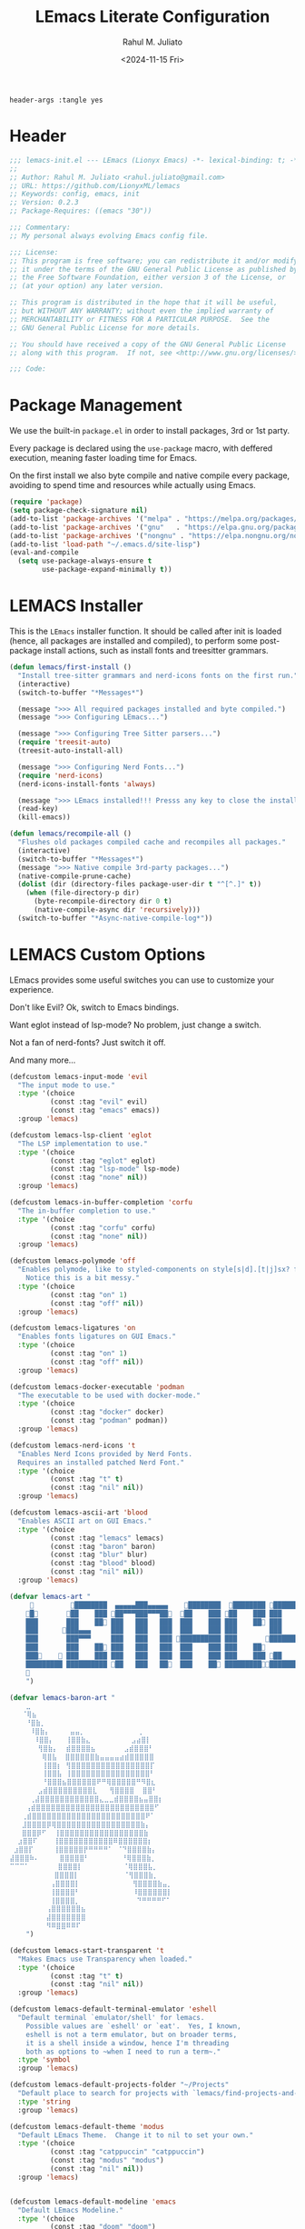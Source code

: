 #+TITLE: LEmacs Literate Configuration
#+AUTHOR: Rahul M. Juliato
#+DATE: <2024-11-15 Fri>
#+PROPERTY: header-args :tangle yes

#+BEGIN_SRC :tangle no
header-args :tangle yes
#+END_SRC

* Header
#+BEGIN_SRC emacs-lisp
  ;;; lemacs-init.el --- LEmacs (Lionyx Emacs) -*- lexical-binding: t; -*-
  ;;
  ;; Author: Rahul M. Juliato <rahul.juliato@gmail.com>
  ;; URL: https://github.com/LionyxML/lemacs
  ;; Keywords: config, emacs, init
  ;; Version: 0.2.3
  ;; Package-Requires: ((emacs "30"))

  ;;; Commentary:
  ;; My personal always evolving Emacs config file.

  ;;; License:
  ;; This program is free software; you can redistribute it and/or modify
  ;; it under the terms of the GNU General Public License as published by
  ;; the Free Software Foundation, either version 3 of the License, or
  ;; (at your option) any later version.

  ;; This program is distributed in the hope that it will be useful,
  ;; but WITHOUT ANY WARRANTY; without even the implied warranty of
  ;; MERCHANTABILITY or FITNESS FOR A PARTICULAR PURPOSE.  See the
  ;; GNU General Public License for more details.

  ;; You should have received a copy of the GNU General Public License
  ;; along with this program.  If not, see <http://www.gnu.org/licenses/>.

  ;;; Code:
#+END_SRC

* Package Management
We use the built-in =package.el= in order to install packages, 3rd or 1st party.

Every package is declared using the =use-package= macro, with deffered execution,
meaning faster loading time for Emacs.

On the first install we also byte compile and native compile every package,
avoiding to spend time and resources while actually using Emacs.

#+BEGIN_SRC emacs-lisp
  (require 'package)
  (setq package-check-signature nil)
  (add-to-list 'package-archives '("melpa" . "https://melpa.org/packages/"))
  (add-to-list 'package-archives '("gnu"   . "https://elpa.gnu.org/packages/"))
  (add-to-list 'package-archives '("nongnu" . "https://elpa.nongnu.org/nongnu/"))
  (add-to-list 'load-path "~/.emacs.d/site-lisp")
  (eval-and-compile
    (setq use-package-always-ensure t
          use-package-expand-minimally t))
#+END_SRC

* LEMACS Installer
This is the =LEmacs= installer function. It should be called after init is loaded
(hence, all packages are installed and compiled), to perform some post-package install
actions, such as install fonts and treesitter grammars.

#+BEGIN_SRC emacs-lisp
  (defun lemacs/first-install ()
    "Install tree-sitter grammars and nerd-icons fonts on the first run."
    (interactive)
    (switch-to-buffer "*Messages*")

    (message ">>> All required packages installed and byte compiled.")
    (message ">>> Configuring LEmacs...")

    (message ">>> Configuring Tree Sitter parsers...")
    (require 'treesit-auto)
    (treesit-auto-install-all)

    (message ">>> Configuring Nerd Fonts...")
    (require 'nerd-icons)
    (nerd-icons-install-fonts 'always)

    (message ">>> LEmacs installed!!! Presss any key to close the installer and open Emacs normally.")
    (read-key)
    (kill-emacs))

  (defun lemacs/recompile-all ()
    "Flushes old packages compiled cache and recompiles all packages."
    (interactive)
    (switch-to-buffer "*Messages*")
    (message ">>> Native compile 3rd-party packages...")
    (native-compile-prune-cache)
    (dolist (dir (directory-files package-user-dir t "^[^.]" t))
      (when (file-directory-p dir)
        (byte-recompile-directory dir 0 t)
        (native-compile-async dir 'recursively)))
    (switch-to-buffer "*Async-native-compile-log*"))

#+END_SRC

* LEMACS Custom Options
LEmacs provides some useful switches you can use to customize your experience.

Don't like Evil? Ok, switch to Emacs bindings.

Want eglot instead of lsp-mode? No problem, just change a switch.

Not a fan of nerd-fonts? Just switch it off.

And many more...

#+BEGIN_SRC emacs-lisp
  (defcustom lemacs-input-mode 'evil
    "The input mode to use."
    :type '(choice
            (const :tag "evil" evil)
            (const :tag "emacs" emacs))
    :group 'lemacs)

  (defcustom lemacs-lsp-client 'eglot
    "The LSP implementation to use."
    :type '(choice
            (const :tag "eglot" eglot)
            (const :tag "lsp-mode" lsp-mode)
            (const :tag "none" nil))
    :group 'lemacs)

  (defcustom lemacs-in-buffer-completion 'corfu
    "The in-buffer completion to use."
    :type '(choice
            (const :tag "corfu" corfu)
            (const :tag "none" nil))
    :group 'lemacs)

  (defcustom lemacs-polymode 'off
    "Enables polymode, like to styled-components on style[s|d].[t|j]sx? files.
      Notice this is a bit messy."
    :type '(choice
            (const :tag "on" 1)
            (const :tag "off" nil))
    :group 'lemacs)

  (defcustom lemacs-ligatures 'on
    "Enables fonts ligatures on GUI Emacs."
    :type '(choice
            (const :tag "on" 1)
            (const :tag "off" nil))
    :group 'lemacs)

  (defcustom lemacs-docker-executable 'podman
    "The executable to be used with docker-mode."
    :type '(choice
            (const :tag "docker" docker)
            (const :tag "podman" podman))
    :group 'lemacs)

  (defcustom lemacs-nerd-icons 't
    "Enables Nerd Icons provided by Nerd Fonts.
    Requires an installed patched Nerd Font."
    :type '(choice
            (const :tag "t" t)
            (const :tag "nil" nil))
    :group 'lemacs)

  (defcustom lemacs-ascii-art 'blood
    "Enables ASCII art on GUI Emacs."
    :type '(choice
            (const :tag "lemacs" lemacs)
            (const :tag "baron" baron)
            (const :tag "blur" blur)
            (const :tag "blood" blood)
            (const :tag "nil" nil))
    :group 'lemacs)

  (defvar lemacs-art "
                ████████  ▄▄▄▄▄███▄▄▄▄▄    ████████  ████████ █████████
      █       ██    ███ ██▀▀▀███▀▀▀██  ██    ███ ██    ███ ███    ███
      ███       ███    ██ ███   ███   ███  ███    ███ ███    ██ ███    ██
      ███      ███▄▄▄     ███   ███   ███  ███    ███ ███        ███
      ███       ███▀▀▀     ███   ███   ███ ██████████ ███       ██████████
      ███       ███    ██ ███   ███   ███  ███    ███ ███    ██        ███
      ███     ███    ███ ███   ███   ███  ███    ███ ███    ███ ██    ███
      █████████ ██████████ ██   ███   ██  ███    ██ ██████████████████
      
      ")

  (defvar lemacs-baron-art "
      ⣀
     ⠈⢿⣦
      ⠘⣿⣷⡀
       ⠸⣿⣷⡄     ⣤⣤⡀             ⢀
        ⠸⣿⣿⡄   ⢸⣿⣿⣷⣄          ⣠⣴⣿⡇
         ⢻⣿⣷⡄  ⣾⣿⣿⣿⣿⣦       ⣠⣾⣿⣿⣿⠃
          ⢿⣿⣧  ⣿⣿⣿⣿⣿⣿⣷⣤⣤⣤⣤⣴⣾⣿⣿⣿⣿⣿
          ⢸⣿⣿⡆ ⢻⣿⣿⣿⣿⣿⣿⣿⣿⣿⣿⣿⣿⣿⣿⣿⣿⡏
          ⢸⣿⣿⣧ ⢸⣿⣿⣿⣿⣿⣿⣿⣿⣿⣿⣿⣿⣿⣿⣿⣿⠃
          ⠘⣿⣿⣿⣦⣿⣿⣿⣿⣿⣿⠟⠛⢿⣿⣿⣿⣿⣿⠛⠻⣿⣆
         ⣠⣾⣿⣿⣿⣿⣿⣿⣿⣿⣿⣇   ⢻⣿⣿⣿⣿  ⣿⣿⠃
       ⢀⣼⣿⣿⣿⣿⣿⣿⣿⣿⣿⣿⣿⣿⣄⣀⣀⣾⣿⣿⣿⣿⣦⣤⣿⣿⡆
      ⢠⣾⣿⣿⣿⣿⣿⣿⣿⣿⣿⣿⣿⣿⣿⣿⣿⣿⣿⣿⣿⣿⣿⣿⣿⣿⠋
     ⢀⣾⣿⣿⣿⣿⣿⣿⣿⣿⣿⣿⣿⣿⣿⣿⣿⣿⣿⣿⣿⣿⣿⣿⣿⠟⠁
     ⣸⣿⣿⣿⣿⡿⢿⣿⣿⣿⣿⣿⣿⣿⣿⣿⣿⣿⣿⣿⣿⣿⣿⣿⣷⡄
     ⣿⣿⣿⡿⠋  ⢸⣿⣿⣿⣿⣿⣿⣿⣿⣿⣿⣿⣿⣿⣿⣿⣿⣿⣷
    ⣰⣿⣿⠏    ⢸⣿⣿⣿⣿⣿⣿⣿⣿⣿⣿⣿⠿⣿⣿⣿⣿⣿⣿⡆
   ⣰⣿⣿⡏     ⢸⣿⣿⣿⣿⣿⡟⠛⠛⠛⠛⠁ ⠈⠙⣿⣿⣿⣿⣷⡄
  ⣼⣿⣿⣿⠷⠄     ⣿⣿⣿⣿⣿⠃        ⠘⢿⣿⣿⣿⣷⡀
  ⠉⠉⠉⠁       ⣿⣿⣿⣿⡇          ⠈⢿⣿⣿⣿⣧⡀
             ⣿⣿⣿⣿⡇           ⠈⢻⣿⣿⣿⣷⡀
            ⢠⣿⣿⣿⣿⡇             ⢻⣿⣿⣿⣿⣷⣤⡀
            ⢸⣿⣿⣿⣿⠃             ⠸⣿⣿⣿⣿⣿⣿⡇
            ⢸⣿⣿⣿⣿⡀              ⠙⠛⠛⠛⠛⠋⠁
           ⢠⣿⣿⣿⣿⣿⣿⣦
           ⣼⣿⣿⣿⣿⣿⣿⣿
           ⠻⠿⣿⣿⠿⠿⠏
      ")

  (defcustom lemacs-start-transparent 't
    "Makes Emacs use Transparency when loaded."
    :type '(choice
            (const :tag "t" t)
            (const :tag "nil" nil))
    :group 'lemacs)

  (defcustom lemacs-default-terminal-emulator 'eshell
    "Default terminal `emulator/shell' for lemacs.
      Possible values are `eshell' or `eat'.  Yes, I known,
      eshell is not a term emulator, but on broader terms,
      it is a shell inside a window, hence I'm threading
      both as options to ~when I need to run a term~."
    :type 'symbol
    :group 'lemacs)

  (defcustom lemacs-default-projects-folder "~/Projects"
    "Default place to search for projects with `lemacs/find-projects-and-switch'."
    :type 'string
    :group 'lemacs)

  (defcustom lemacs-default-theme 'modus
    "Default LEmacs Theme.  Change it to nil to set your own."
    :type '(choice
            (const :tag "catppuccin" "catppuccin")
            (const :tag "modus" "modus")
            (const :tag "nil" nil))
    :group 'lemacs)


  (defcustom lemacs-default-modeline 'emacs
    "Default LEmacs Modeline."
    :type '(choice
            (const :tag "doom" "doom")
            (const :tag "emacs" "emacs")
            (const :tag "nil" nil))
    :group 'lemacs)

  (defcustom lemacs-default-initial-buffer 'dashboard
    "Default LEmacs initial buffer."
    :type '(choice
            (const :tag "scratch" "scratch")
            (const :tag "dashboard" "dashboard")
            (const :tag "terminal" "terminal"))
    :group 'lemacs)

  (defcustom lemacs-codeium-scope 'nil
    "Default Codeium (AI assist) scope."
    :type '(choice
            (const :tag "everywhere" "everywhere")
            (const :tag "prog-mode" "prog-mode")
            (const :tag "nil" nil))
    :group 'lemacs)

  (defcustom lemacs-start-tab-bar-mode 'nil
    "Makes Emacs start with tab-bar-mode turned on."
    :type '(choice
            (const :tag "t" t)
            (const :tag "nil" nil))
    :group 'lemacs)

#+END_SRC

* INTERNAL Packages and Emacs config
In this section we configure Emacs built-in options and packages.

** Emacs General Configurations
=Note About GNUPG=:

Each system uses =gnupg= with a diferent agent.

From TUI, maybe it is enough to set something like:

#+BEGIN_SRC bash :tangle no
  export GPG_TTY=$(tty)
#+END_SRC

On the other hand, for GUI, you need to have something on the
=~/.gnupg/gpg-agent.conf= file, such as:

#+BEGIN_SRC bash :tangle no
  # For macos
  brew install pinentry-mac
  echo "pinentry-program /opt/homebrew/bin/pinentry-mac" > ~/.gnupg/gpg-agent.conf
#+END_SRC

or

#+BEGIN_SRC bash :tangle no
    # For linux
    echo "pinentry-program /usr/bin/pinentry-gtk-2" > ~/.gnupg/gpg-agent.conf
    # or... pinentry, pinentry-gnome3, pinentry-x11, etc.
#+END_SRC

Yah, although the name of the package often is pinentry-gtk2, the
program is pinentry-gkt-2... thanks Debian...

If you just changed this, restart the agents:

#+BEGIN_SRC bash :tangle no
  gpgconf --kill all
#+END_SRC


=Note about LS=

Make sure, if you're under =macos= that you have =gls= installed, since the BSD
Utils provided ls lacks the =--dired= flag.


  #+BEGIN_SRC emacs-lisp
    (use-package emacs
      :custom
      (auto-revert-verbose t)
      (bookmark-fringe-mark nil)
      (undo-limit 67108864) ; 64mb.
      (undo-strong-limit 100663296) ; 96mb.
      (undo-outer-limit 1006632960) ; 960mb.
      (auto-save-default nil)
      (create-lockfiles nil)
      (display-line-numbers-type 'relative)
      (enable-recursive-minibuffers t)
      (epa-keys-select-method 'minibuffer)
      (help-window-select t)
      (ibuffer-show-empty-filter-groups nil)
      (indent-tabs-mode nil)
      (inhibit-splash-screen t)
      (inhibit-startup-buffer-menu t)
      (inhibit-startup-echo-area-message user-login-name)
      (inhibit-startup-screen t)
      (inhibit-x-resources t)
      (initial-scratch-message "")
      (ispell-dictionary "en_US")
      (line-spacing 1)
      (make-backup-files nil)
      (native-comp-async-report-warnings-errors 'silent)
      (org-babel-load-languages '((emacs-lisp . t) (python . t) (ruby . t) (shell . t)))
      (pixel-scroll-precision-use-momentum nil)
      (ring-bell-function 'ignore)
      (remote-file-name-inhibit-delete-by-moving-to-trash t)
      (remote-file-name-inhibit-auto-save t)
      (shr-use-colors nil)
      (shr-use-fonts nil)
      (split-width-threshold 300)
      (switch-to-buffer-obey-display-actions t)
      (tab-always-indent 'complete) ;; TAB serves as M-TAB to completion
      (tab-width 4)
      (tramp-connection-timeout (* 60 10)) ; seconds
      (treesit-font-lock-level 4)
      (truncate-lines t)
      (tsx-ts-mode-indent-offset 4)
      (typescript-ts-mode-indent-offset 4)
      (use-dialog-box nil)
      (use-file-dialog nil)
      (use-short-answers t)
      (warning-minimum-level :emergency)
      (window-combination-resize t)
      (grep-find-ignored-directories
       '("SCCS" "RCS" "CVS" "MCVS" ".src" ".svn" ".git" ".hg" ".bzr" "_MTN" "_darcs" "{arch}" "node_modules" "build" "dist"))
      :hook
      (prog-mode . display-line-numbers-mode)
      :config
      ;; Settings per OS
      (set-face-attribute 'default nil :family "JetBrainsMono Nerd Font" :height 100)

      (when (eq system-type 'darwin)
        (setq insert-directory-program "gls")
        (setq mac-option-key-is-meta nil
              mac-option-modifier nil
              mac-command-key-is-meta t
              mac-command-modifier 'meta)
        (set-face-attribute 'default nil :family "JetBrainsMono Nerd Font" :height 140))

      ;; Modeline fonts ajustments per OS
      (unless (eq system-type 'darwin)
        (if (facep 'mode-line-active)
            (set-face-attribute 'mode-line-active nil
                                :family "JetBrainsMono Nerd Font"
                                :height 100) ; For 29+
          (set-face-attribute 'mode-line nil
                              :family "JetBrainsMono Nerd Font"
                              :height 100))
        (set-face-attribute 'mode-line-inactive nil
                            :family "JetBrainsMono Nerd Font"
                            :height 100))

      (when (eq system-type 'darwin)
        (if (facep 'mode-line-active)
            (set-face-attribute 'mode-line-active nil
                                :family "JetBrainsMono Nerd Font"
                                :height 130) ; For 29+
          (set-face-attribute 'mode-line nil
                              :family "JetBrainsMono Nerd Font"
                              :height 130))
        (set-face-attribute 'mode-line-inactive nil
                            :family "JetBrainsMono Nerd Font"
                            :height 130))

      ;; Do not allow the cursor in the minibuffer prompt
      (setq minibuffer-prompt-properties
            '(read-only t cursor-intangible t face minibuffer-prompt))
      (add-hook 'minibuffer-setup-hook #'cursor-intangible-mode)

      (defun lemacs/find-projects-and-switch (&optional directory)
        "Find and switch to a project directory from ~/Projects."
        (interactive)
        (let* ((d (or directory lemacs-default-projects-folder))
               (find-command (concat "find " d " -mindepth 1 -maxdepth 4 -type d"))
               (project-list (split-string (shell-command-to-string find-command) "\n" t))
               (selected-project (completing-read "Select project: " project-list)))
          (when (and selected-project (file-directory-p selected-project))
            (project-switch-project selected-project))))

      (defun lemacs/transparency-set ()
        "Set frame transparency (Graphical Mode)."
        (interactive)
        (dolist (frame (frame-list))
          (set-frame-parameter frame 'alpha-background 85)))

      (defun lemacs/transparency-unset ()
        "Unset frame transparency (Graphical Mode)."
        (interactive)
        (dolist (frame (frame-list))
          (set-frame-parameter frame 'alpha-background 100)))

      (defun lemacs/transparency-apply-customdef ()
        (when lemacs-start-transparent
          (if (not (display-graphic-p))
              (set-face-background 'default "unspecified")
            (lemacs/transparency-set))))

      (defun lemacs/rename-buffer-and-move-to-new-window ()
        "Promotes a side buffer to a new window."
        (interactive)
        (let ((temp-name (make-temp-name "temp-buffer-")))
          (rename-buffer temp-name t)
          (delete-window)
          (split-window-right)
          (switch-to-buffer temp-name)))
      (global-set-key (kbd "C-x x x") 'lemacs/rename-buffer-and-move-to-new-window)

      (defun lemacs/all-available-fonts ()
        "Create and visit a buffer containing a sorted list of available fonts."
        (interactive)
        (let ((font-list (sort (x-list-fonts "*") #'string<))
              (font-buffer (generate-new-buffer "*Font List*")))
          (with-current-buffer font-buffer
            (dolist (font font-list)
              (let* ((font-family (nth 2 (split-string font "-"))))
                (insert (format "%s\n" (propertize font 'face `(:family ,font-family :height 110))))))
            (goto-char (point-min))
            (setq buffer-read-only t))
          (pop-to-buffer font-buffer)))

      ;; Enable indent-tabs-mode (no tabs) for all prog-modes
      (defun lemacs/prefer-tabs ()
        "Disables indent-tabs-mode, and prefer spaces over tabs."
        (interactive)
        (indent-tabs-mode -1))
      (add-hook 'prog-mode-hook #'lemacs/prefer-tabs)


      ;; Play media from eww through MPV
      (defun lemacs/eww-play-media ()
        "Play the current media link in MPV."
        (interactive)
        (eww-copy-page-url)
        (let ((url (current-kill 0)))
          (message (concat ">>> Sent to mpv: " url))
          (start-process "mpv" nil "mpv" "--cache=yes" "--force-window=yes" url)))

      ;; Add prompt indicator to `completing-read-multiple'.
      ;; We display [CRM<separator>], e.g., [CRM,] if the separator is a comma.
      (defun crm-indicator (args)
        (cons (format "[CRM%s] %s"
                      (replace-regexp-in-string
                       "\\`\\[.*?]\\*\\|\\[.*?]\\*\\'" ""
                       crm-separator)
                      (car args))
              (cdr args)))
      (advice-add #'completing-read-multiple :filter-args #'crm-indicator)

      ;; Unbinds C-z to (suspend-frame)
      (global-unset-key (kbd "C-z"))
      (global-unset-key (kbd "C-x C-z"))

      ;; Page down and center
      (global-set-key (kbd "C-v") (lambda ()
                                    (interactive)
                                    (scroll-up-command)
                                    (recenter)
                                    ))


      ;; Page up and center if not on beginning of buffer
      (global-set-key (kbd "M-v") (lambda ()
                                    (interactive)
                                    (scroll-down-command)
                                    (unless (= (window-start) (point-min))
                                      (recenter))
                                    (when (= (window-start) (point-min))
                                      (let ((midpoint (/ (window-height) 2)))
                                        (goto-char (window-start))
                                        (forward-line midpoint)
                                        (recenter midpoint)))))


      (defun lemacs/outline-set-buffer-local-ellipsis (ellipsis)
        "Apply the ellipsis ELLIPSIS to outline mode locally to a buffer."
        (let* ((display-table (or buffer-display-table (make-display-table)))
               (face-offset (* (face-id 'shadow) (ash 1 22)))
               (value (vconcat (mapcar (lambda (c) (+ face-offset c)) ellipsis))))
          (set-display-table-slot display-table 'selective-display value)
          (setq buffer-display-table display-table)))
      (add-hook 'outline-minor-mode-hook
                #'(lambda() (lemacs/outline-set-buffer-local-ellipsis " ▼ ")))

      ;; Starts elisp with outline collapse
      (defun lemacs/elisp-mode-hook ()
        (interactive)
        (outline-minor-mode 1)
        (outline-hide-sublevels 1))
      ;; (add-hook 'emacs-lisp-mode-hook #'lemacs/elisp-mode-hook)


      ;; Save manual customizations to other file than init.el
      (setq custom-file (locate-user-emacs-file "custom-vars.el"))
      (load custom-file 'noerror 'nomessage)

      ;; Duplicate line
      (defun lemacs/duplicate-line-or-region (&optional n)
        "Duplicate current line, or region if active.
    With argument N, make N copies.
    negative N, comment out original line and use the absolute value."
        (interactive "*p")
        (let ((use-region (use-region-p)))
          (save-excursion
            (let ((text (if use-region                 ;Get region if active, otherwise line
                            (buffer-substring (region-beginning) (region-end))
                          (prog1 (thing-at-point 'line)
                            (end-of-line)
                            (if (< 0 (forward-line 1)) ;Go to beginning of next line, or make a new one
                                (newline))))))
              (dotimes (_ (abs (or n 1)))               ;Insert N times, or once if not specified
                (insert text))))
          (if use-region nil                                   ;Only if we're working with a line (not a region)
            (let ((pos (- (point) (line-beginning-position)))) ;Save column
              (if (> 0 n)                                      ;Comment out original with negative arg
                  (comment-region (line-beginning-position) (line-end-position)))
              (forward-line 1)
              (forward-char pos)))))

      ;; Welcome to LEmacs
      (add-hook 'emacs-startup-hook
                (lambda ()
                  (message "Emacs has fully loaded. This code runs after startup.")

                  ;; (profiler-report)
                  ;; (profiler-stop)

                  (with-current-buffer (get-buffer-create "*scratch*")
                    (insert (format "%s

            Loading time : %s
            Packages     : %s
        "
                                    lemacs-art
                                    (emacs-init-time)
                                    (number-to-string (length package-activated-list)))))))

      ;; LEmacs default starting buffer if no arguments or file
      (add-hook 'emacs-startup-hook
                (lambda ()
                  (let* ((filtered-args (seq-filter
                                         (lambda (arg)
                                           (not (member arg '("-Q" "-nw" "--eval"))))
                                         command-line-args)))
                    (when (= (length filtered-args) 1)
                      (ignore-errors
                        (pcase lemacs-default-initial-buffer
                          ('scratch (scratch-buffer))
                          ('dashboard (dashboard-open))
                          ('terminal (lemacs/open-term))))))))

      ;; Runs 'private.el' after Emacs inits
      (add-hook 'after-init-hook
                (lambda ()
                  (let ((private-file (expand-file-name "private.el" user-emacs-directory)))
                    (when (file-exists-p private-file)
                      (load private-file)))))

      ;; Add option "d" to whenever using C-x s or C-x C-c, allowing a quick preview
      ;; of the diff of what you're asked to save.
      (add-to-list 'save-some-buffers-action-alist
                   (list "d"
                         (lambda (buffer) (diff-buffer-with-file (buffer-file-name buffer)))
                         "show diff between the buffer and its file"))

      :bind
      (("C-x C-b" . 'ibuffer)
       ("M-j" . 'duplicate-dwim))
      :init
      (when (eq lemacs-default-theme 'catppuccin)
        (ignore-errors
          (load-theme 'catppuccin :no-confirm)))

      ;; Makes everything accept utf-8 as default, so buffers with tsx and so
      ;; won't ask for encoding (because undecided-unix) every single keystroke
      (modify-coding-system-alist 'file "" 'utf-8)

      ;; Emacs frame starts focused
      (select-frame-set-input-focus (selected-frame))

      ;; Emacs frame starts maximized
      (toggle-frame-maximized)

      (delete-selection-mode 1)
      (global-so-long-mode 1)
      (blink-cursor-mode -1)
      (desktop-save-mode -1)
      (file-name-shadow-mode 1)
      (global-auto-revert-mode 1)
      (indent-tabs-mode -1)
      (pixel-scroll-precision-mode 1)
      (save-place-mode 1)
      (savehist-mode 1)
      (winner-mode 1)
      (xterm-mouse-mode 1))

#+END_SRC

** Built-In Packages
*** Auth-Source
This is needed for open .gpg files without problems.

#+BEGIN_SRC emacs-lisp
  (use-package auth-source
    :ensure nil
    :defer t
    :config
    (setq auth-sources
          (list (expand-file-name ".authinfo.gpg" user-emacs-directory)))
    (setq user-full-name "Rahul Martim Juliato"
          user-mail-address "rahul.juliato@gmail.com")

    ;; Use `pass` as an auth-source
    (when (file-exists-p "~/.password-store")
      (auth-source-pass-enable)))

#+END_SRC

*** Dired
The magic file explorer.

#+BEGIN_SRC emacs-lisp
  (use-package dired
    :ensure nil
    :defer t
    :commands (dired)
    :hook ((dired-mode . dired-hide-details-mode)
           (dired-mode . hl-line-mode)
           (dired-mode . turn-on-gnus-dired-mode))
    :custom
    (dired-dwim-target t)
    (dired-guess-shell-alist-user
     '(("\\.\\(png\\|jpe?g\\|tiff\\)" "feh" "xdg-open" "open")
       ("\\.\\(mp[34]\\|m4a\\|ogg\\|flac\\|webm\\|mkv\\)" "mpv" "xdg-open" "open")
       (".*" "xdg-open" "open")))
    (dired-kill-when-opening-new-dired-buffer t)
    ;; (dired-listing-switches "-lah --group-directories-first")
    (dired-listing-switches "-alhoF --group-directories-first --time-style=long-iso")
    (delete-by-moving-to-trash t)
    (dired-mouse-drag-files t)
    (dired-do-revert-buffer t)
    (dired-auto-revert-buffer t)
    (dired-free-space nil)
    (dired-mouse-drag-files t)
    (dired-make-directory-clickable t)
    (dired-recursive-copies 'always)
    (dired-recursive-deletes 'always)
    :init
    (defun dired-get-size ()
      "On hitting ? gets the selected or under cursor file/dir size."
      (interactive)
      (let ((files (dired-get-marked-files)))
        (with-temp-buffer
          (apply 'call-process "/usr/bin/du" nil t nil "-sch" files)
          (message "Size of all marked files: %s"
                   (progn
                     (re-search-backward "\\(^[0-9.,]+[A-Za-z]+\\).*total$")
                     (match-string 1)))))))

#+END_SRC

*** WDired
#+BEGIN_SRC emacs-lisp
  (use-package wdired
    :ensure nil
    :commands (wdired-change-to-wdired-mode)
    :config
    (setq wdired-allow-to-change-permissions t)
    (setq wdired-create-parent-directories t))
#+END_SRC

*** I-Search
The magical in-buffer searcher.

#+BEGIN_SRC emacs-lisp
  (use-package isearch
    :ensure nil
    :defer t
    :config
    (setq isearch-lazy-count t)
    (setq lazy-count-prefix-format "(%s/%s) ")
    (setq lazy-count-suffix-format nil)
    (setq search-whitespace-regexp ".*?")

    (defun isearch-copy-selected-word ()
      "Copy the current `isearch` selection to the kill ring."
      (interactive)
      (when isearch-other-end
        (let ((selection (buffer-substring-no-properties isearch-other-end (point))))
          (kill-new selection)
          (isearch-exit))))

    ;; Bind `M-w` in isearch to copy the selected word, so M-s M-. M-w
    ;; does a great job of 'copying the current word under cursor'.
    (define-key isearch-mode-map (kbd "M-w") 'isearch-copy-selected-word))

#+END_SRC

*** GNUS
The GNUS mail / newsreader.

Notice your =<emacs-dir>/gnus= should contain all the gnus files, such as:
- gnus.el
- newsrc
- newsrc.eld

#+BEGIN_SRC emacs-lisp
  (use-package gnus
    :ensure nil
    :defer t
    :custom
    (gnus-init-file (expand-file-name "gnus/.gnus.el" user-emacs-directory)))

#+END_SRC

*** Time
The right time wherever you are.

#+BEGIN_SRC emacs-lisp
  (use-package time
    :ensure nil
    ;; :hook (after-init . display-time-mode) ;; If we'd like to see it on the modeline
    :custom
    (world-clock-time-format "%A %d %B %r %Z")
    (display-time-day-and-date t)
    (display-time-default-load-average nil)
    (display-time-mail-string "")
    (zoneinfo-style-world-list
     '(("America/Los_Angeles" "Los Angeles")
       ("America/Vancouver" "Vancouver")
       ("Canada/Pacific" "Canada/Pacific")
       ("America/Chicago" "Chicago")
       ("America/Toronto" "Toronto")
       ("America/New_York" "New York")
       ("Canada/Atlantic" "Canada/Atlantic")
       ("Brazil/East" "Brasília")
       ("America/Sao_Paulo" "São Paulo")
       ("UTC" "UTC")
       ("Europe/Lisbon" "Lisbon")
       ("Europe/Brussels" "Brussels")
       ("Europe/Athens" "Athens")
       ("Asia/Riyadh" "Riyadh")
       ("Asia/Tehran" "Tehran")
       ("Asia/Tbilisi" "Tbilisi")
       ("Asia/Yekaterinburg" "Yekaterinburg")
       ("Asia/Kolkata" "Kolkata")
       ("Asia/Singapore" "Singapore")
       ("Asia/Shanghai" "Shanghai")
       ("Asia/Seoul" "Seoul")
       ("Asia/Tokyo" "Tokyo")
       ("Asia/Vladivostok" "Vladivostok")
       ("Australia/Brisbane" "Brisbane")
       ("Australia/Sydney" "Sydney")
       ("Pacific/Auckland" "Auckland"))))
#+END_SRC

*** Proced
A package to watch for system processes, like =top= on Unix like systems.

#+BEGIN_SRC emacs-lisp
  (use-package proced
    :ensure nil
    :defer t
    :custom
    (proced-enable-color-flag t)
    (proced-tree-flag t)
    (proced-auto-update-flag 'visible)
    (proced-auto-update-interval 5)
    (proced-descent t)
    (proced-filter 'user)) ;; We can change interactively with `s'

#+END_SRC

*** ERC
The great IRC client.

#+BEGIN_SRC emacs-lisp
  (use-package erc
    :ensure nil
    :defer t
    :init
    (with-eval-after-load 'erc
      (add-to-list 'erc-modules 'sasl))

    (setopt erc-sasl-mechanism 'external)

    (defun erc-liberachat ()
      (interactive)
      (erc-tls :server "irc.libera.chat"
               :port 6697
               :user ""
               :password ""
               :client-certificate
               (list
                ;; Put your certificate on ~/.emacs.d/erc/ or change this
                (expand-file-name "erc/cert.pem" user-emacs-directory)
                (expand-file-name "erc/cert.pem" user-emacs-directory))))

    (defun lemacs-erc-enable-flyspell ()
      "Enable Flyspell mode in ERC buffers."
      (flyspell-mode 1))
    (add-hook 'erc-join-hook 'lemacs-erc-enable-flyspell)

    :custom
    (erc-join-buffer 'window)
    (erc-buffer-display 'window)
    (erc-hide-list '("JOIN" "PART" "QUIT"))
    (erc-kill-buffer-on-part t)
    (erc-track-shorten-start 6)
    (erc-timestamp-format "[%H:%M]")
    (erc-autojoin-channels-alist '((".*\\.libera\\.chat" "#emacs" "#systemcrafters"))))
#+END_SRC

*** EShell
The Elisp Shell. Here we have some customized functions to make life on eshell easier.

Also, there are a lot of =tmux-like= functions in order to be able to open/close eshell
in a horizontal/vertical split, or new tab.

Our version control aware =prompt= is set here also.

#+BEGIN_SRC emacs-lisp
  (use-package eshell
    :ensure nil
    :defer nil
    :custom
    (eshell-buffer-maximum-lines 10000)
    (eshell-hist-ignoredups t)
    (eshell-cmpl-cycle-completions nil)
    (eshell-cmpl-ignore-case t)
    (eshell-ask-to-save-history (quote always))
    (eshell-cd-on-directory t)
    (eshell-history-size 10000)
    (eshell-scroll-to-bottom-on-input t)
    (eshell-input-filter 'lemacs/eshell-input-filter)
    :config
    (defun lemacs/eshell-input-filter (input)
      "Do not save on the following:
         - empty lines
         - commands that start with a space, `ls`/`l`/`lsd`
      NOTE: stolen from https://github.com/gopar/.emacs.d"
      (and
       (eshell-input-filter-default input)
       (eshell-input-filter-initial-space input)
       (not (string-prefix-p "ls " input))
       (not (string-prefix-p "lsd " input))
       (not (string-prefix-p "l " input))))

    (defun eshell/cat-with-syntax-highlighting (filename)
      "Like cat(1) but with syntax highlighting.
  Stole from aweshell"
      (let ((existing-buffer (get-file-buffer filename))
            (buffer (find-file-noselect filename)))
        (eshell-print
         (with-current-buffer buffer
           (if (fboundp 'font-lock-ensure)
               (font-lock-ensure)
             (with-no-warnings
               (font-lock-fontify-buffer)))
           (let ((contents (buffer-string)))
             (remove-text-properties 0 (length contents) '(read-only nil) contents)
             contents)))
        (unless existing-buffer
          (kill-buffer buffer))
        nil))
    (advice-add 'eshell/cat :override #'eshell/cat-with-syntax-highlighting)


    (defun eshell/x (&rest args)
      "Run a command in a vertical split `eat` buffer."
      (let ((command (car args))
            (arguments (cdr args)))
        (split-window-right)
        (other-window 1)
        (apply 'eat command arguments)))

    (defun lemacs/open-term  ()
      "Open the default terminal emulator based on lemacs-default-terminal-emulator."
      (interactive)
      (pcase lemacs-default-terminal-emulator
        ('eshell (eshell 'N))
        ('eat (eat nil 'N))
        (_ (error "Unknown terminal emulator: %s" lemacs-default-terminal-emulator))))

    (defun lemacs/close-term ()
      "Closes the eshell (or any buffer). If it is the last window, close the current tab instead of deleting the window."
      (interactive)
      (let ((current-tab (tab-bar--current-tab)))
        (kill-buffer (current-buffer))       ; Kill the current buffer
        (if (one-window-p)
            (tab-bar-close-tab current-tab)  ; Close the tab if it's the last window
          (delete-window))))                 ; Otherwise, just delete the window

    (defun lemacs/split-term-vertical ()
      "Split the window vertically and open a new instance of eshell."
      (interactive)
      (split-window-right)
      (other-window 1)
      (lemacs/open-term))

    (defun lemacs/split-term-horizontal ()
      "Split the window horizontally and open a new instance of eshell."
      (interactive)
      (split-window-below)
      (other-window 1)
      (lemacs/open-term))

    (defun lemacs/open-term-new-tab ()
      "Open eshell in a new tab."
      (interactive)
      (let ((new-tab (generate-new-buffer-name
                      (pcase lemacs-default-terminal-emulator
                        ('eshell "*eshell*")
                        ('eat "*eat*")
                        (_ (error "Unknown terminal emulator: %s" lemacs-default-terminal-emulator))))))
        (tab-new)
        (lemacs/open-term)
        (rename-buffer new-tab)))

    (defun lemacs/kill-all-shell-buffers ()
      "Kill all *eshell* buffers."
      (interactive)
      (let ((eshell-buffers
             (cl-remove-if-not
              (lambda (buffer)
                (string-prefix-p
                 (pcase lemacs-default-terminal-emulator
                   ('eshell "*eshell*")
                   ('eat "*eat*")
                   (_ (error "Unknown terminal emulator: %s" lemacs-default-terminal-emulator)))
                 (buffer-name buffer)))
              (buffer-list))))

        (if eshell-buffers
            (progn
              (message "Killing *eshell* buffers:")
              (dolist (buffer eshell-buffers)
                (message "  %s" (buffer-name buffer))
                (kill-buffer buffer)))
          (message "No *eshell* buffers to kill."))))

    (global-set-key (kbd "C-c e e") 'lemacs/open-term )
    (global-set-key (kbd "C-c e v") 'lemacs/split-term-vertical)
    (global-set-key (kbd "C-c e \\") 'lemacs/split-term-vertical)
    (global-set-key (kbd "C-c e |") 'lemacs/split-term-vertical)

    (global-set-key (kbd "C-c e h") 'lemacs/split-term-horizontal)
    (global-set-key (kbd "C-c e -") 'lemacs/split-term-horizontal)
    (global-set-key (kbd "C-c e s") 'lemacs/split-term-horizontal)

    (global-set-key (kbd "C-c e k") 'lemacs/kill-all-shell-buffers)
    (global-set-key (kbd "C-c e t") 'lemacs/open-term-new-tab)

    (global-set-key (kbd "C-c e x") 'lemacs/close-term)

    (add-hook 'eshell-mode-hook
              (lambda ()
                (define-key eshell-mode-map "\C-a" 'eshell-bol)
                (define-key eshell-mode-map "\C-r" 'consult-history)
                (define-key eshell-mode-map [up] 'previous-line)
                (define-key eshell-mode-map [down] 'next-line)
                (local-set-key (kbd "C-l")
                               (lambda ()
                                 (interactive)
                                 (eshell/clear 1)
                                 (eshell-send-input)))))

    (require 'vc-git)
    (setq eshell-prompt-function
          (lambda ()
            (concat
             "┌─("
             (if (> eshell-last-command-status 0)
                 (nerd-icons-faicon "nf-fa-close")
               (nerd-icons-faicon "nf-fa-check"))
             " "
             (number-to-string eshell-last-command-status)
             ")──("
             (nerd-icons-faicon "nf-fa-user")
             " "
             (or (file-remote-p default-directory 'user) (user-login-name))
             ")──("
             (nerd-icons-faicon "nf-fa-network_wired")
             " "
             (or (file-remote-p default-directory 'host) (system-name))
             ")──("
             (nerd-icons-mdicon "nf-md-clock")
             " "
             (format-time-string "%H:%M:%S" (current-time))
             ")──("
             (nerd-icons-faicon "nf-fa-folder")
             " "
             (let ((path (abbreviate-file-name (eshell/pwd))))
               (if (file-remote-p path)
                   (string-remove-prefix (file-remote-p path) path)
                 path))
             ")\n"
             (when (and (fboundp 'vc-git-root) (vc-git-root default-directory))
               (concat
                "├─("
                (nerd-icons-devicon "nf-dev-git_branch")
                " "
                (car (vc-git-branches))
                (let* ((branch (car (vc-git-branches)))
                       (behind (string-to-number
                                (shell-command-to-string
                                 (concat "git rev-list --count HEAD..origin/" branch)))))
                  (if (> behind 0)
                      (concat "  " (nerd-icons-faicon "nf-fa-cloud_download") " " (number-to-string behind))
                    ""))

                (let ((modified (length (split-string
                                         (shell-command-to-string
                                          "git ls-files --modified") "\n" t)))
                      (untracked (length (split-string
                                          (shell-command-to-string
                                           "git ls-files --others --exclude-standard") "\n" t))))
                  (concat
                   (if (> modified 0)
                       (concat "  " (nerd-icons-octicon "nf-oct-file_diff") " "
                               (number-to-string modified)))
                   (if (> untracked 0)
                       (concat "  " (nerd-icons-faicon "nf-fa-question_circle") " "
                               (number-to-string untracked)))))

                ")\n"
                ))
             "└─➜ ")))

    (setq eshell-prompt-regexp "└─➜ ")

    (add-hook 'eshell-mode-hook (lambda () (setenv "TERM" "xterm-256color")))

    (setq eshell-visual-commands
          '("vi" "screen" "top"  "htop" "btm" "less" "more" "lynx" "ncftp" "pine" "tin" "trn"
            "elm" "irssi" "nmtui-connect" "nethack" "vim" "alsamixer" "nvim" "w3m"
            "ncmpcpp" "newsbeuter" "nethack" "mutt" "mpv" "cava")))

#+END_SRC

*** VC
Emacs built-in version control system.
Not that great for =git=, but still, very useful.

#+BEGIN_SRC emacs-lisp
  (use-package vc
    :ensure nil
    :defer t
    :config
    (setq vc-git-show-stash 0)
    (setq vc-git-diff-switches '("--patch-with-stat" "--histogram")) ;; add stats to `git diff'
    (setq vc-git-log-switches '("--stat")) ;; add statistics to `git log'
    (setq vc-git-log-edit-summary-target-len 50)
    (setq vc-git-log-edit-summary-max-len 70)
    (setq vc-git-print-log-follow t)
    (setq vc-git-revision-complete-only-branches nil) ; Emacs 28
    (setq vc-annotate-display-mode 'scale) ; scale to oldest
    (setq add-log-keep-changes-together t)
    (setq vc-annotate-color-map
          '((20 . "#f5e0dc")
            (40 . "#f2cdcd")
            (60 . "#f5c2e7")
            (80 . "#cba6f7")
            (100 . "#f38ba8")
            (120 . "#eba0ac")
            (140 . "#fab387")
            (160 . "#f9e2af")
            (180 . "#a6e3a1")
            (200 . "#94e2d5")
            (220 . "#89dceb")
            (240 . "#74c7ec")
            (260 . "#89b4fa")
            (280 . "#b4befe")))

    ;; This one is for editing commit messages
    (require 'log-edit)
    (setq log-edit-confirm 'changed)
    (setq log-edit-keep-buffer nil)
    (setq log-edit-require-final-newline t)
    (setq log-edit-setup-add-author nil)

    ;; We can see the files from the Diff with C-c C-d
    (remove-hook 'log-edit-hook #'log-edit-show-files)

    ;; Extending vc-mode
    (defun vc-git-push-all-remotes ()
      "Push the current branch to all Git remotes."
      (interactive)
      (let* ((branch (string-trim (shell-command-to-string "git rev-parse --abbrev-ref HEAD")))
             (remotes (split-string (shell-command-to-string "git remote") "\n" t)))
        (dolist (remote remotes)
          (vc-git-command nil 0 nil "push" remote branch)))))

#+END_SRC

*** Diff
#+BEGIN_SRC emacs-lisp
  (use-package diff-mode
    :ensure nil
    :defer t
    :config
    (setq diff-default-read-only t)
    (setq diff-advance-after-apply-hunk t)
    (setq diff-update-on-the-fly t)
    (setq diff-font-lock-syntax 'hunk-also))
#+END_SRC

*** EDiff
#+BEGIN_SRC emacs-lisp
  (use-package ediff
    :ensure nil
    :commands (ediff-buffers ediff-files ediff-buffers3 ediff-files3)
    :init
    (setq ediff-split-window-function 'split-window-horizontally)
    (setq ediff-window-setup-function 'ediff-setup-windows-plain)
    :config
    (setq ediff-keep-variants nil)
    (setq ediff-make-buffers-readonly-at-startup nil)
    (setq ediff-merge-revisions-with-ancestor t)
    (setq ediff-show-clashes-only t))
#+END_SRC

*** Window
Customizes the window package in order to make windows popup on the right spots.

#+BEGIN_SRC emacs-lisp
  (use-package window
    :ensure nil
    :defer t
    :custom
    (display-buffer-alist
     '(
       ;; ("\\*.*-e?shell\\*"  ;; we only want <project_name>-eshell to follow this rule
       ;;  (display-buffer-in-side-window)
       ;;  (window-height . 0.25)
       ;;  (side . bottom)
       ;;  (slot . -1))
       ("\\*\\(Backtrace\\|Warnings?\\|Compile-Log\\|Messages\\|Bookmark List\\|Occur\\|eldoc\\|sh\\|env\\|python3\\|sudo\\)\\*"
        (display-buffer-in-side-window)
        (window-height . 0.25)
        (side . bottom)
        (slot . 0))
       ("\\*\\(Flymake diagnostics\\|prettier er\\|xref\\|EGLOT\\|Org-Babel Er\\|Completions\\)"
        (display-buffer-in-side-window)
        (window-height . 0.25)
        (side . bottom)
        (slot . 1))
       ("\\*\\([Hh]elp\\)\\*"
        (display-buffer-in-side-window)
        (window-width . 75)
        (side . right)
        (slot . 0))
       ("\\*\\(Ibuffer\\)\\*"
        (display-buffer-in-side-window)
        (window-width . 100)
        (side . right)
        (slot . 1))
       ("\\*\\(undo-tree\\)\\*"
        (display-buffer-in-side-window)
        (window-width . 50)
        (side . right)
        (slot . 1)))))
#+END_SRC

*** Whitespace
Deletes all trailing white-spaces when saving files.

#+BEGIN_SRC emacs-lisp
  (use-package whitespace
    :ensure nil
    :defer t
    :hook (before-save . whitespace-cleanup))
#+END_SRC

*** Tab-Bar
The Emacs tab-bar system. Here we configure it to work as =tmux= tabs. Meaning every
created tab receives a number, not a 'title'.

#+BEGIN_SRC emacs-lisp
  (use-package tab-bar
    :ensure nil
    :defer t
    :custom
    (tab-bar-close-button-show nil)
    (tab-bar-new-button-show nil)
    :init
    ;; This aims to substitute tmux (or gnu/screen) with Emacs
    ;; Tabs are our tmux windows (new one with C-x t 2)
    ;; Windows are perspectives form persp-mode (new one with C-c p s)

    (setq tab-bar-position t)

    (setq tab-bar-auto-width t)
    (setq tab-bar-auto-width-min '(10 4))
    (setq tab-bar-auto-width-max '(50 5))

    (defun lemacs/renumber-tabs (&rest args)
      "Renumber all tabs according to their position.
  If MOVETOLAST is non-nil, do not return to the original tab after renumbering."
      (let ((keep-position (car args))
            (tabs (tab-bar-tabs))
            (current-tab-index (tab-bar--current-tab-index))) ;; Store the current tab index
        (dotimes (i (length tabs))
          (let* ((tab (nth i tabs))
                 (old-name (alist-get 'name tab))
                 (file-name "")         ;; Extend this logic if needed
                 (new-name (format " »%d« %s" (1+ i) file-name)))
            (tab-bar-select-tab (1+ i)) ;; Select the tab by its 1-based index
            (tab-bar-rename-tab new-name)))
        (when keep-position
          (tab-bar-select-tab (1+ current-tab-index)))))

    ;; Whenever we modify tabs, we want it renumbered
    (advice-add 'tab-close :after #'lemacs/renumber-tabs)
    (advice-add 'tab-close-other :after #'lemacs/renumber-tabs)
    (advice-add 'tab-new :after #'lemacs/renumber-tabs)
    ;; (advice-add 'tab-new :after (lambda (&rest _) (lemacs/renumber-tabs t)))

    ;; Whenever we modify persp-mode, we want tabs renumbered
    (add-hook 'persp-activated-functions #'lemacs/renumber-tabs)
    (add-hook 'persp-renamed-functions #'lemacs/renumber-tabs)
    (add-hook 'persp-created-functions #'lemacs/renumber-tabs)
    (add-hook 'persp-before-switch-functions #'lemacs/renumber-tabs)


    (defun lemacs/switch-tab-or-tab-bar ()
      "Switch between 2 tabs or choose if > 2 tabs are present."
      (interactive)
      (if (= (length (tab-bar-tabs)) 2)
          (tab-next)
        (call-interactively 'tab-bar-switch-to-tab)
        ))

    (global-set-key (kbd "M-r") 'lemacs/switch-tab-or-tab-bar)

    (if lemacs-start-tab-bar-mode
        (tab-bar-mode 1)
      (tab-bar-mode -1)))

#+END_SRC

*** ORG
Customizes org-mode looks and feel.

#+BEGIN_SRC emacs-lisp
  (use-package org
    :ensure nil
    :defer t
    :mode ("\\.org\\'" . org-mode)
    :config
    (setq
     ;; Start collapsed for speed
     org-startup-folded t

     ;; Edit settings
     org-auto-align-tags nil
     org-tags-column 0
     org-catch-invisible-edits 'show-and-error
     org-special-ctrl-a/e t
     org-insert-heading-respect-content t

     ;; Org styling, hide markup etc.
     org-hide-emphasis-markers t
     org-pretty-entities t

     ;; Agenda styling
     org-agenda-tags-column 0
     org-agenda-block-separator ?─
     org-agenda-time-grid
     '((daily today require-timed)
       (800 1000 1200 1400 1600 1800 2000)
       " ┄┄┄┄┄ " "┄┄┄┄┄┄┄┄┄┄┄┄┄┄┄")
     org-agenda-current-time-string
     "◀── now ─────────────────────────────────────────────────")

    ;; Ellipsis styling
    (setq org-ellipsis " ▼ ")
    (set-face-attribute 'org-ellipsis nil :inherit 'default :box nil)

    ;; Integration with Verb.el
    (define-key org-mode-map (kbd "C-c C-r") verb-command-map))

#+END_SRC

*** Recentf
Uses the built-in system for remembering our recent files when opening
new files/directories.

#+BEGIN_SRC emacs-lisp
  (use-package recentf
    :ensure nil
    :defer t
    :hook
    (after-init . recentf-mode)
    :custom
    (recentf-max-saved-items 100)
    (recentf-max-menu-items 25) ; I don't use the `menu-bar-mode', but this is good to know
    (recentf-save-file-modes nil)
    (recentf-keep nil)
    (recentf-auto-cleanup nil)
    (recentf-initialize-file-name-history nil)
    (recentf-filename-handlers nil)
    (recentf-show-file-shortcuts-flag nil))

#+END_SRC

*** Column-Number
Makes current column number appear on the modeline.

#+BEGIN_SRC emacs-lisp
  (use-package column-number
    :ensure nil
    :defer t
    :hook
    (after-init . column-number-mode))

#+END_SRC

*** Which-Key
#+BEGIN_SRC emacs-lisp
  (use-package which-key
    :defer t
    :ensure nil
    :hook
    (after-init . which-key-mode)

    :config
    (setq which-key-separator "  ")
    (setq which-key-prefix-prefix "... ")
    (setq which-key-max-display-columns 3)
    (setq which-key-idle-delay 1.5)
    (setq which-key-idle-secondary-delay 0.25)
    (setq which-key-add-column-padding 1)
    (setq which-key-max-description-length 40))

#+END_SRC

*** Uniquify
This uniquifies buffers names.

#+BEGIN_SRC emacs-lisp
  (use-package uniquify
    :ensure nil
    :config
    (setq uniquify-buffer-name-style 'forward)
    (setq uniquify-strip-common-suffix t)
    (setq uniquify-after-kill-buffer-p t))
#+END_SRC

*** Man
#+BEGIN_SRC emacs-lisp
  (use-package man
    :ensure nil
    :commands (man)
    :config
    (setq Man-notify-method 'pushy)) ; does not obey `display-buffer-alist'

#+END_SRC

*** WebJump
This uniquifies buffers names.

#+BEGIN_SRC emacs-lisp
  (use-package webjump
    :defer t
    :ensure nil
    :bind ("C-x /" . webjump)
    :custom
    (webjump-sites
     '(("DuckDuckGo" . [simple-query "www.duckduckgo.com" "www.duckduckgo.com/?q=" ""])
       ("Google" . [simple-query "www.google.com" "www.google.com/search?q=" ""])
       ("YouTube" . [simple-query "www.youtube.com/feed/subscriptions" "www.youtube.com/rnesults?search_query=" ""])
       ("ChatGPT" . [simple-query "https://chatgpt.com" "https://chatgpt.com/?q=" ""]))))

#+END_SRC


*** LEMACS-MODE-LINE
#+BEGIN_SRC emacs-lisp
  (use-package lemacs-mode-line
    :if (eq lemacs-default-modeline 'emacs)
    :ensure nil
    :defer t
    :init
    ;; Here we avoid having the trouble of installing `diminish` and adding
    ;; `:diminish` to every use-package declaration.

    ;; Notice this is only "on" if modeline is 'emacs, so it won't conflict
    ;; with doom-modeline.
    (defvar lemacs-hidden-minor-modes
      '(abbrev-mode
        eldoc-mode
        evil-collection-unimpaired-mode
        flyspell-mode
        lsp-lens-mode
        lsp-mode
        indent-guide-mode
        smooth-scroll-mode
        outline-minor-mode
        smartparens-mode
        undo-tree-mode
        olivetti-mode
        visual-line-mode
        persp-mode
        apheleia-mode
        which-key-mode))

    (defun lemacs/purge-minor-modes ()
      (interactive)
      (dolist (x lemacs-hidden-minor-modes nil)
        (let ((trg (cdr (assoc x minor-mode-alist))))
          (when trg
            (setcar trg "")))))

    (add-hook 'after-change-major-mode-hook 'lemacs/purge-minor-modes)

    ;; SHORTEN BRANCH NAMES
    (defun lemacs/shorten-vc-mode (vc)
      "Shorten VC string to at most 20 characters, replacing 'Git-' with a branch symbol."
      (let* ((vc (replace-regexp-in-string "^ Git[:-]" "  " vc)))
        (if (> (length vc) 20)
            (concat (substring vc 0 20) "…")
          vc)))

    ;; MODELINE FORMAT
    (setq-default mode-line-format
                  '("%e" "  "
                    (:propertize " " display (raise +0.05)) ;; Top padding
                    (:propertize " " display (raise -0.05)) ;; Bottom padding
                    (:propertize "λ  " face font-lock-keyword-face)

                    (:propertize
                     ("" mode-line-mule-info mode-line-client mode-line-modified mode-line-remote))

                    mode-line-frame-identification
                    mode-line-buffer-identification
                    "   "
                    mode-line-position
                    mode-line-format-right-align
                    "  "
                    (project-mode-line project-mode-line-format)
                    "  "
                    (vc-mode (:eval (lemacs/shorten-vc-mode vc-mode)))
                    "  "
                    mode-line-modes
                    mode-line-misc-info
                    "  ")
                  project-mode-line t
                  mode-line-buffer-identification '(" %b")
                  mode-line-position-column-line-format '(" %l:%c")))

#+END_SRC

* EXTERNAL Packages
These are the 3rd party packages we use to extend our favorite editor.

Some are also internal packages that makes sense organizing here, since
they have a 'package version', like =eglot= and =eldoc=.

** Major Modes - Programming
*** Apheleia
#+BEGIN_SRC emacs-lisp
  (use-package apheleia
    :ensure t
    :defer t
    :init
    (add-hook 'prog-mode-hook #'apheleia-mode)
    :config
    (setq apheleia-formatters
          (append
           '((prettier . ("prettier" "--stdin-filepath" filepath))
             (black . ("black" "-"))
             (shfmt . ("shfmt" "-i" "2" "-ci" "-")))
           apheleia-formatters))

    ;; Customize mode-to-formatter mapping.
    (setq apheleia-mode-alist
          '((python-mode . black)
            (javascript-mode . prettier)
            (typescript-mode . prettier)
            (ruby-mode . rubocop)
            (sh-mode . shfmt))))

#+END_SRC
*** Dockerfile
#+BEGIN_SRC emacs-lisp
  (use-package dockerfile-mode
    :defer t
    :ensure t
    :config
    (pcase lemacs-docker-executable
      ('docker
       (setq dockerfile-mode-command "docker"))
      ('podman
       (setq dockerfile-docker-command "podman"))))

#+END_SRC

*** DotEnv Mode
#+BEGIN_SRC emacs-lisp
  (use-package dotenv-mode
    :defer t
    :ensure t)

#+END_SRC

*** Geiser-Guile
#+BEGIN_SRC emacs-lisp
  (use-package geiser-guile
    :defer t
    :ensure t)

#+END_SRC

*** Handlebars
#+BEGIN_SRC emacs-lisp
  (use-package handlebars-mode
    :defer t
    :ensure t)

#+END_SRC

*** JS-PKG
#+BEGIN_SRC emacs-lisp
  (use-package js-pkg-mode
    :vc (:url "https://github.com/ovistoica/js-pkg-mode"
         :branch "main")
    :ensure t
    :defer t)

#+END_SRC

*** Markdown-Mode
#+BEGIN_SRC emacs-lisp
  (use-package markdown-mode
    :ensure t
    :defer t
    :bind
    (:map markdown-mode-map
          ("C-c C-e" . markdown-do))
    :mode ("README\\.md\\'" . gfm-mode)
    :custom
    (setq markdown-command "multimarkdown"))

#+END_SRC

*** PyEnv
#+BEGIN_SRC emacs-lisp
  (use-package pyvenv
    :defer t
    :ensure t
    :after (:any python-ts-mode))
 #+END_SRC

*** Polymode
#+BEGIN_SRC emacs-lisp
  (use-package polymode
    :if (eq lemacs-polymode 'on)
    :ensure t
    :defer t
    :config
    ;; React.JS styled-components "integration"
    (define-hostmode poly-typescript-hostmode nil
      "Typescript hostmode."
      :mode 'typescript-ts-mode)
    (define-innermode poly-typescript-cssinjs-innermode nil
      :mode 'css-mode
      :head-matcher "\\(styled\\|css\\|\\.attrs<[^>]+>\\([^)]+\\)\\)?[.()<>[:alnum:]]?+`"
      :tail-matcher "\`"
      :head-mode 'host
      :tail-mode 'host)
    (define-polymode poly-typescript-mode
      :hostmode 'poly-typescript-hostmode
      :innermodes '(poly-typescript-cssinjs-innermode))

    ;; I do not want this to proliferate to all  .[j|t]sx? files, so
    ;; I am limiting it to the styled? filenames
    (add-to-list 'auto-mode-alist '("\\(styled\\|style[sd]\\).[tj]sx?\\'" . poly-typescript-mode)))
#+END_SRC

*** Prisma
#+BEGIN_SRC emacs-lisp
  (use-package prisma-mode
    :defer t
    :mode "\\.prisma?\\'"
    :load-path "site-lisp/prisma-mode/")
#+END_SRC

*** Sly
#+BEGIN_SRC emacs-lisp
  (use-package sly
    :ensure t
    :defer t
    :init
    ;; 1.) Install sbcl systemwide (brew install sbcl | apt install sbcl)
    ;; 2.) Install the quicklisp package manager
    ;; $ curl -o /tmp/ql.lisp http://beta.quicklisp.org/quicklisp.lisp
    ;; $ sbcl --no-sysinit --no-userinit --load /tmp/ql.lisp \
    ;;        --eval '(quicklisp-quickstart:install :path "~/.quicklisp")' \
    ;;        --eval '(ql:add-to-init-file)' \
    ;;        --quit
    (setq inferior-lisp-program "sbcl"))
#+END_SRC

*** SASS
#+BEGIN_SRC emacs-lisp
  (use-package sass-mode
    :defer t
    :ensure t)
#+END_SRC

*** SCSS
#+BEGIN_SRC emacs-lisp
  (use-package scss-mode
    :defer t
    :ensure t)
#+END_SRC

*** Treesit-Auto
#+BEGIN_SRC emacs-lisp
  (use-package treesit-auto
    :ensure t
    :defer t
    :custom
    (treesit-auto-install t)
    :hook
    (after-init . global-treesit-auto-mode)
    :config
    (treesit-auto-add-to-auto-mode-alist 'all))
#+END_SRC

*** Typescript
#+BEGIN_SRC emacs-lisp
  (use-package typescript-mode
    :defer t
    :ensure t)
#+END_SRC

*** Web-Mode
#+BEGIN_SRC emacs-lisp
  (use-package web-mode
    :defer t
    :ensure t
    :mode
    (("\\.phtml\\'" . web-mode)
     ("\\.php\\'" . web-mode)
     ("\\.tpl\\'" . web-mode)
     ("\\.[agj]sp\\'" . web-mode)
     ("\\.as[cp]x\\'" . web-mode)
     ("\\.erb\\'" . web-mode)
     ("\\.mustache\\'" . web-mode)
     ("\\.djhtml\\'" . web-mode)))

#+END_SRC

*** Yaml
#+BEGIN_SRC emacs-lisp
  (use-package yaml-mode
    :defer t
    :ensure t
    :mode
    ("\\.yaml\\'" "\\.yml\\'")
    :custom-face
    (font-lock-variable-name-face ((t (:foreground "#cba6f7")))))
#+END_SRC

** Themes & Colors
*** Catppuccin
#+BEGIN_SRC emacs-lisp
   (use-package catppuccin-theme
     :if (eq lemacs-default-theme 'catppuccin)
     :defer t
     :ensure t
     :config
     ;; NOTE reloading catppuccin "undoes" what early init does to screen NOT to flash on GUI boot
     (defun lemacs/catppuccin-hack (_)
       "A catppuccin hack to make sure everything is loaded"
       (catppuccin-reload))
     (add-hook 'after-init-hook (lambda ()
                                  (run-with-timer 0.3 nil
                                                  (lambda ()(lemacs/catppuccin-hack nil)))))
     (add-hook 'after-make-frame-functions 'lemacs/catppuccin-hack)

     ;; Custom diff-hl colors
     (custom-set-faces
      `(diff-hl-change ((t (:background unspecified :foreground ,(catppuccin-get-color 'blue))))))
     (custom-set-faces
      `(diff-hl-delete ((t (:background unspecified :foreground ,(catppuccin-get-color 'red))))))
     (custom-set-faces
      `(diff-hl-insert ((t (:background unspecified :foreground ,(catppuccin-get-color 'green))))))

      (custom-set-faces
       `(tab-bar-tab
          ((t
            (:background unspecified
            :box (:line-width 2 :color "#676E95" :style released-button))))))

     ;; Custom vhl/default-face
     (custom-set-faces `(vhl/default-face ((t (:background ,(catppuccin-get-color 'surface2)))))))
#+END_SRC

*** Modus
#+BEGIN_SRC emacs-lisp
  (use-package modus-themes
    :if (eq lemacs-default-theme 'modus)
    :defer t
    :custom
    (modus-themes-italic-constructs t)
    (modus-themes-bold-constructs t)
    (modus-themes-mixed-fonts nil)
    (modus-themes-prompts '(bold intense))
    (modus-themes-common-palette-overrides
     `((bg-main "#292D3E")
       (bg-active bg-main)
       (fg-main "#EEFFFF")
       (fg-active fg-main)
       ;; (fg-mode-line-active "#A6Accd")
       (fg-mode-line-active "#ffffff")
       (bg-mode-line-active "#232635")
       (fg-mode-line-inactive "#676E95")
       (bg-mode-line-inactive "#282c3d")
       (border-mode-line-active unspecified)
       (border-mode-line-inactive unspecified)
       ;; (border-mode-line-active "#676E95")
       ;; (border-mode-line-inactive bg-dim)
       (bg-tab-bar      "#242837")
       (bg-tab-current  bg-main)
       (bg-tab-other    "#242837")
       (fg-prompt "#c792ea")
       (bg-prompt unspecified)
       (bg-hover-secondary "#676E95")
       (bg-completion "#2f447f")
       (fg-completion white)
       (bg-region "#3C435E")
       (fg-region white)

       (fg-line-number-active fg-main)
       (fg-line-number-inactive "gray50")
       (bg-line-number-active unspecified)
       (bg-line-number-inactive "#292D3E")
       (fringe "#292D3E")

       (fg-heading-0 "#82aaff")
       (fg-heading-1 "#82aaff")
       (fg-heading-2 "#c792ea")
       (fg-heading-3 "#bb80b3")
       (fg-heading-4 "#a1bfff")

       (fg-prose-verbatim "#c3e88d")
       (bg-prose-block-contents "#232635")
       (fg-prose-block-delimiter "#676E95")
       (bg-prose-block-delimiter bg-prose-block-contents)

       (accent-1 "#79a8ff")

       (keyword "#89DDFF")
       (builtin "#82aaff")
       (comment "#676E95")
       (string "#c3e88d")
       (fnname "#82aaff")
       (type "#c792ea")
       (variable "#ffcb6b")
       (docstring "#8d92af")
       (constant "#f78c6c")))
    :config
    (modus-themes-with-colors
      (custom-set-faces
       `(flymake-end-of-line-diagnostics-face ((,c :inherit modus-themes-slant :height 0.85 :box unspecified)))
       `(diff-hl-change ((,c :foreground ,blue :background unspecified)))
       `(diff-hl-delete ((,c :foreground ,red :background unspecified)))
       `(diff-hl-insert ((,c :foreground ,green :background unspecified)))
       `(popup-tip-face ((,c :background "#232635")))
       `(tab-bar
         ((,c
           :background "#232635"
           :foreground "#ffffff"
           ;; :box (:line-width 1 :color "#676E95")
           )))
       `(tab-bar-tab
         ((,c
           :background "#232635"
           :underline t
           ;; :box (:line-width 1 :color "#676E95")
           :box (:line-width 1 :color "#232635")
         )))
       `(tab-bar-tab-inactive
         ((,c
           :background "#232635"
           ;; :box (:line-width 1 :color "#676E95")
           :box (:line-width 1 :color "#232635")
        )))))
    :init
    (load-theme 'modus-vivendi-tinted t)
    (lemacs/transparency-apply-customdef))

#+END_SRC

*** Rainbow-Delimiters
#+BEGIN_SRC emacs-lisp
  (use-package rainbow-delimiters
    :defer t
    :ensure t
    :hook
    (prog-mode . rainbow-delimiters-mode))

#+END_SRC

*** Colorful
#+BEGIN_SRC emacs-lisp
  (use-package colorful-mode
    :defer t
    :ensure t
    :custom
    (colorful-use-prefix t)
    (colorful-prefix-alignment 'left)
    (colorful-prefix-string "●"))

#+END_SRC

** Tools - Auth
#+BEGIN_SRC emacs-lisp
  (use-package pinentry
    :ensure t
    :demand t
    :config
    (pinentry-start))

#+END_SRC

** Tools - AI Assistency
*** Codeium
#+BEGIN_SRC emacs-lisp
  (use-package codeium
    :if (not (eq lemacs-codeium-scope 'nil))
    :load-path "site-lisp/codeium/"
    :config
    ;; First time loading this package, you need to set up your API key:
    ;; (setq codeium/metadata/api_key "xxxxxxxx-xxxx-xxxx-xxxx-xxxxxxxxxxxx")
    ;;
    ;; You can do this from within Emacs by running: M-x codeium-install
    (when lemacs-codeium-scope
      (pcase lemacs-codeium-scope
        ('everywhere (add-to-list 'completion-at-point-functions #'codeium-completion-at-point))
        ('prog-mode  (add-hook 'prog-mode-hook
                               (lambda ()
                                 (require 'cape)
                                 (setq-local completion-at-point-functions
                                             (list (cape-capf-super #'codeium-completion-at-point #'lsp-completion-at-point)))))))
      (codeium-init)))

  #+END_SRC

*** Ellama
#+BEGIN_SRC emacs-lisp
  (use-package ellama
    :defer t
    :ensure t
    :init
    (setopt ellama-language "English")
    (require 'llm-ollama)
    (setopt ellama-provider
            (make-llm-ollama
             :chat-model "codellama" :embedding-model "codellama")))

#+END_SRC

** Tools - Checkers and Linting
*** Flymake
#+BEGIN_SRC emacs-lisp
  (use-package flymake
    :defer t
    :ensure t
    :hook
    (prog-mode . flymake-mode)
    :custom
    (flymake-show-diagnostics-at-end-of-line 'short)
    (flymake-indicator-type 'margins)
    (flymake-margin-indicators-string
     `((error "»" compilation-error)
       (warning "»" compilation-warning)
       (note "»" compilation-info)))
    :config
    (defun lemacs/toggle-flymake-inline-diagnostics ()
      "Toggle `flymake-show-diagnostics-at-end-of-line` between 'short and nil, and refresh Flymake."
      (interactive)
      (setq flymake-show-diagnostics-at-end-of-line
            (if (eq flymake-show-diagnostics-at-end-of-line 'short)
                nil
              'short))
      ;; Refresh Flymake to apply the new setting
      (flymake-mode-off)
      (flymake-mode)
      (message "flymake-show-diagnostics-at-end-of-line is now %s"
               flymake-show-diagnostics-at-end-of-line))

    (defun lemacs/toggle-flymake-diagnostics ()
      "Toggle Flymake mode on or off."
      (interactive)
      (if flymake-mode
          (progn
            (flymake-mode-off)
            (message "Flymake mode is now OFF"))
        (flymake-mode)
        (message "Flymake mode is now ON")))

    (bind-keys :map flymake-mode-map
               ;; ("C-c ! l" . flymake-show-buffer-diagnostics)
               ("C-c ! l" . consult-flymake)
               ("C-c ! P" . flymake-show-project-diagnostics)
               ("C-c ! n" . flymake-goto-next-error)
               ("C-c ! p" . flymake-goto-prev-error)
               ("C-c ! i" . lemacs/toggle-flymake-inline-diagnostics)
               ("C-c ! d" . lemacs/toggle-flymake-diagnostics)
               ("M-7" . flymake-goto-prev-error)
               ("M-8" . flymake-goto-next-error)))

#+END_SRC

*** Package-Lint
#+BEGIN_SRC emacs-lisp
  (use-package package-lint
    :ensure t
    :defer t)
#+END_SRC

** Tools - Completions - In Buffer
*** Cape
#+BEGIN_SRC emacs-lisp
  (use-package cape
    :ensure t
    :config
    (defun lemacs/eglot-capf ()
      (setq-local completion-at-point-functions
                  (list (cape-capf-super
                         #'eglot-completion-at-point
                         #'tempel-expand
                         #'cape-file))))
    (add-hook 'eglot-managed-mode-hook #'lemacs/eglot-capf))
#+END_SRC

*** Corfu
#+BEGIN_SRC emacs-lisp
  (use-package corfu
    :if (eq lemacs-in-buffer-completion 'corfu)
    :defer t
    :ensure t
    :custom-face
    ;; (corfu-border ((t (:background  "#333"))))
    :custom
    ;; (corfu-cycle t)                ;; Enable cycling for `corfu-next/previous'
    (corfu-auto t)                    ;; Enable auto completion
    (corfu-auto-delay 0)
    (corfu-auto-prefix 1)
    ;; (corfu-separator ?\s)          ;; Orderless field separator
    ;; (corfu-quit-at-boundary nil)   ;; Never quit at completion boundary
    ;; (corfu-quit-no-match nil)      ;; Never quit, even if there is no match
    (corfu-quit-no-match t)
    ;; (corfu-preview-current nil)    ;; Disable current candidate preview
    ;; (corfu-preselect 'prompt)      ;; Preselect the prompt
    ;; (corfu-on-exact-match nil)     ;; Configure handling of exact matches
    (corfu-scroll-margin 5)           ;; Use scroll margin
    (corfu-max-width 50)
    (corfu-min-width 50)
    (corfu-popupinfo-delay 0)
    ;; Enable Corfu only for certain modes.
    ;; :hook ((prog-mode . corfu-mode)
    ;;        (shell-mode . corfu-mode)
    ;;        (eshell-mode . corfu-mode))

    ;; Recommended: Enable Corfu globally.  This is recommended since Dabbrev can
    ;; be used globally (M-/).  See also the customization variable
    ;; `global-corfu-modes' to exclude certain modes.

    :config
    (when lemacs-nerd-icons
      (add-to-list 'corfu-margin-formatters #'nerd-icons-corfu-formatter))

    (setq corfu--frame-parameters
          '((no-accept-focus . t)
            (no-focus-on-map . t)
            (min-width . t)
            (min-height . t)
            (border-width . 0)
            (outer-border-width . 0)
            (internal-border-width . 1)
            (child-frame-border-width . 2)
            (left-fringe . 0)
            (right-fringe . 0)
            (vertical-scroll-bars)
            (horizontal-scroll-bars)
            (menu-bar-lines . 0)
            (tool-bar-lines . 0)
            (tab-bar-lines . 0)
            (no-other-frame . t)
            (unsplittable . t)
            (undecorated . t)
            (cursor-type)
            (no-special-glyphs . t)
            (desktop-dont-save . t)))


    :init
    (global-corfu-mode)
    (corfu-popupinfo-mode t)

    (when (not window-system)
      (add-to-list 'load-path "~/.emacs.d/site-lisp/corfu-terminal/")
      (require 'corfu-terminal)
      (corfu-terminal-mode)))

#+END_SRC

*** Tempel
#+BEGIN_SRC emacs-lisp
  (use-package tempel
    ;; Require trigger prefix before template name when completing.
    ;; :custom
    ;; (tempel-trigger-prefix "<")

    :bind (("M-+" . tempel-complete) ;; Alternative tempel-expand
           ("M-*" . tempel-insert))

    :init
    ;; Setup completion at point
    (defun tempel-setup-capf ()
      ;; Add the Tempel Capf to `completion-at-point-functions'.
      ;; `tempel-expand' only triggers on exact matches. Alternatively use
      ;; `tempel-complete' if you want to see all matches, but then you
      ;; should also configure `tempel-trigger-prefix', such that Tempel
      ;; does not trigger too often when you don't expect it. NOTE: We add
      ;; `tempel-expand' *before* the main programming mode Capf, such
      ;; that it will be tried first.
      (setq-local completion-at-point-functions
                  (cons #'tempel-expand
                        completion-at-point-functions)))

    (add-hook 'conf-mode-hook 'tempel-setup-capf)
    (add-hook 'prog-mode-hook 'tempel-setup-capf)
    (add-hook 'text-mode-hook 'tempel-setup-capf)

    ;; Optionally make the Tempel templates available to Abbrev,
    ;; either locally or globally. `expand-abbrev' is bound to C-x '.
    ;; (add-hook 'prog-mode-hook #'tempel-abbrev-mode)
    ;; (global-tempel-abbrev-mode)
    )
#+END_SRC

*** Tempel-Collection
#+BEGIN_SRC emacs-lisp
  (use-package tempel-collection
    :defer t
    :ensure t
    :after tempel)
#+END_SRC

** Tools - Completions - Minibuffer
*** Consult
#+BEGIN_SRC emacs-lisp
  (use-package consult
    :ensure t
    :defer t
    ;; Replace bindings. Lazily loaded due by `use-package'.
    :bind (;; C-c bindings in `mode-specific-map'
           ("C-c M-x" . consult-mode-command)
           ("C-c h" . consult-history)
           ("C-c k" . consult-kmacro)
           ("C-c m" . consult-man)
           ("C-c i" . consult-info)
           ([remap Info-search] . consult-info)
           ;; C-x bindings in `ctl-x-map'
           ("C-x M-:" . consult-complex-command)     ;; orig. repeat-complex-command
           ("C-x b" . consult-buffer)                ;; orig. switch-to-buffer
           ("C-x 4 b" . consult-buffer-other-window) ;; orig. switch-to-buffer-other-window
           ("C-x 5 b" . consult-buffer-other-frame)  ;; orig. switch-to-buffer-other-frame
           ("C-x t b" . consult-buffer-other-tab)    ;; orig. switch-to-buffer-other-tab
           ("C-x r b" . consult-bookmark)            ;; orig. bookmark-jump
           ("C-x p b" . consult-project-buffer)      ;; orig. project-switch-to-buffer
           ;; Custom M-# bindings for fast register access
           ("M-#" . consult-register-load)
           ("M-'" . consult-register-store)          ;; orig. abbrev-prefix-mark (unrelated)
           ("C-M-#" . consult-register)
           ;; Other custom bindings
           ("M-y" . consult-yank-pop)                ;; orig. yank-pop
           ;; M-g bindings in `goto-map'
           ("M-g e" . consult-compile-error)
               ("M-g f" . consult-flymake)
           ("M-g g" . consult-goto-line)             ;; orig. goto-line
           ("M-g M-g" . consult-goto-line)           ;; orig. goto-line
           ("M-g o" . consult-outline)               ;; Alternative: consult-org-heading
           ("M-g m" . consult-mark)
           ("M-g k" . consult-global-mark)
           ("M-g i" . consult-imenu)
           ("M-g I" . consult-imenu-multi)
           ;; M-s bindings in `search-map'
           ("M-s d" . consult-find)                  ;; Alternative: consult-fd
           ("M-s c" . consult-locate)
           ("M-s g" . consult-grep)
           ("M-s G" . consult-git-grep)
           ("M-s r" . consult-ripgrep)
           ("M-s l" . consult-line)
           ("M-s L" . consult-line-multi)
           ("M-s k" . consult-keep-lines)
           ("M-s u" . consult-focus-lines)
           ;; Isearch integration
           ("M-s e" . consult-isearch-history)
           :map isearch-mode-map
           ("M-e" . consult-isearch-history)         ;; orig. isearch-edit-string
           ("M-s e" . consult-isearch-history)       ;; orig. isearch-edit-string
           ("M-s l" . consult-line)                  ;; needed by consult-line to detect isearch
           ("M-s L" . consult-line-multi)            ;; needed by consult-line to detect isearch
           ;; Minibuffer history
           :map minibuffer-local-map
           ("M-s" . consult-history)                 ;; orig. next-matching-history-element
           ("M-r" . consult-history))                ;; orig. previous-matching-history-element

    ;; Enable automatic preview at point in the *Completions* buffer. This is
    ;; relevant when you use the default completion UI.
    :hook (completion-list-mode . consult-preview-at-point-mode)

    ;; The :init configuration is always executed (Not lazy)
    :init

    ;; Optionally configure the register formatting. This improves the register
    ;; preview for `consult-register', `consult-register-load',
    ;; `consult-register-store' and the Emacs built-ins.
    (setq register-preview-delay 0.5
          register-preview-function #'consult-register-format)

    ;; Optionally tweak the register preview window.
    ;; This adds thin lines, sorting and hides the mode line of the window.
    (advice-add #'register-preview :override #'consult-register-window)

    ;; Use Consult to select xref locations with preview
    (setq xref-show-xrefs-function #'consult-xref
          xref-show-definitions-function #'consult-xref)

    ;; Configure other variables and modes in the :config section,
    ;; after lazily loading the package.

    :config
    ;; Optionally configure preview. The default value
    ;; is 'any, such that any key triggers the preview.
    ;; (setq consult-preview-key 'any)
    ;; (setq consult-preview-key "M-.")
    ;; (setq consult-preview-key '("S-<down>" "S-<up>"))
    ;; For some commands and buffer sources it is useful to configure the
    ;; :preview-key on a per-command basis using the `consult-customize' macro.
    (consult-customize
     consult-theme :preview-key '(:debounce 0.2 any)
     consult-ripgrep consult-git-grep consult-grep
     consult-bookmark consult-recent-file consult-xref
     consult--source-bookmark consult--source-file-register
     consult--source-recent-file consult--source-project-recent-file
     ;; :preview-key "M-."
     :preview-key '(:debounce 0.4 any))

    ;; Optionally configure the narrowing key.
    ;; Both < and C-+ work reasonably well.
    (setq consult-narrow-key "<") ;; "C-+"

    ;; Optionally make narrowing help available in the minibuffer.
    ;; You may want to use `embark-prefix-help-command' or which-key instead.
    ;; (define-key consult-narrow-map (vconcat consult-narrow-key "?") #'consult-narrow-help)

    ;; By default `consult-project-function' uses `project-root' from project.el.
    ;; Optionally configure a different project root function.
    ;;;; 1. project.el (the default)
    ;; (setq consult-project-function #'consult--default-project--function)
    ;;;; 2. vc.el (vc-root-dir)
    ;; (setq consult-project-function (lambda (_) (vc-root-dir)))
    ;;;; 3. locate-dominating-file
    ;; (setq consult-project-function (lambda (_) (locate-dominating-file "." ".git")))
    ;;;; 4. projectile.el (projectile-project-root)
    ;; (autoload 'projectile-project-root "projectile")
    ;; (setq consult-project-function (lambda (_) (projectile-project-root)))
    ;;;; 5. No project support
    ;; (setq consult-project-function nil)
    )
#+END_SRC

*** Embark
#+BEGIN_SRC emacs-lisp
  (use-package embark
    :ensure t
    :defer t
    :bind
    (("C-c ." . embark-act)       ;; pick some comfortable binding
     ("C-c ;" . embark-dwim)      ;; good alternative: M-.
     ("C-h B" . embark-bindings)  ;; alternative for `describe-bindings'
     ("C-h K" . embark-export))   ;; export candidates buffer
    :init
    ;; Optionally replace the key help with a completing-read interface
    (setq prefix-help-command #'embark-prefix-help-command)
    ;; Show the Embark target at point via Eldoc. You may adjust the
    ;; Eldoc strategy, if you want to see the documentation from
    ;; multiple providers. Beware that using this can be a little
    ;; jarring since the message shown in the minibuffer can be more
    ;; than one line, causing the modeline to move up and down:

    ;; (add-hook 'eldoc-documentation-functions #'embark-eldoc-first-target)
    ;; (setq eldoc-documentation-strategy #'eldoc-documentation-compose-eagerly)
    :config
    ;; Hide the mode line of the Embark live/completions buffers
    (add-to-list 'display-buffer-alist
                 '("\\`\\*Embark Collect \\(Live\\|Completions\\)\\*"
                   nil
                   (window-parameters (mode-line-format . none))))

    (defun embark-which-key-indicator ()
      "An embark indicator that displays keymaps using which-key.
  The which-key help message will show the type and value of the
  current target followed by an ellipsis if there are further
  targets."
      (lambda (&optional keymap targets prefix)
        (if (null keymap)
            (which-key--hide-popup-ignore-command)
          (which-key--show-keymap
           (if (eq (plist-get (car targets) :type) 'embark-become)
               "Become"
             (format "Act on %s '%s'%s"
                     (plist-get (car targets) :type)
                     (embark--truncate-target (plist-get (car targets) :target))
                     (if (cdr targets) "…" "")))
           (if prefix
               (pcase (lookup-key keymap prefix 'accept-default)
                 ((and (pred keymapp) km) km)
                 (_ (key-binding prefix 'accept-default)))
             keymap)
           nil nil t (lambda (binding)
                       (not (string-suffix-p "-argument" (cdr binding))))))))

    (setq embark-indicators
          '(embark-which-key-indicator
            embark-highlight-indicator
            embark-isearch-highlight-indicator))

    (defun embark-hide-which-key-indicator (fn &rest args)
      "Hide the which-key indicator immediately when using the completing-read prompter."
      (which-key--hide-popup-ignore-command)
      (let ((embark-indicators
             (remq #'embark-which-key-indicator embark-indicators)))
        (apply fn args)))

    (advice-add #'embark-completing-read-prompter
                :around #'embark-hide-which-key-indicator))
#+END_SRC

*** Embark-Consult
#+BEGIN_SRC emacs-lisp
  ;; Consult users will also want the embark-consult package.
  (use-package embark-consult
    :ensure t ; only need to install it, embark loads it after consult if found
    :hook
    (embark-collect-mode . consult-preview-at-point-mode))
#+END_SRC

*** Marginalia
#+BEGIN_SRC emacs-lisp
  (use-package marginalia
    :ensure t
    :bind (:map minibuffer-local-map
           ("M-A" . marginalia-cycle))
    :custom
    (marginalia-max-relative-age 0)
    (marginalia-align 'left)
    :init
    (marginalia-mode))
#+END_SRC

*** Orderless
#+BEGIN_SRC emacs-lisp
  (use-package orderless
    :ensure t
    :defer t
    :after vertico
    :init
     (setq completion-styles '(orderless basic)
          completion-category-defaults nil
          completion-category-overrides '((file (styles partial-completion)))))
#+END_SRC

*** Vertico
#+BEGIN_SRC emacs-lisp
  (use-package vertico
    :ensure t
    :hook
    (after-init . vertico-mode)
    :custom
    (vertico-count 10)                    ; Number of candidates to display
    (vertico-resize nil)
    (vertico-cycle nil)                   ; Go from last to first candidate and first to last (cycle)?
    :config
    ;; Prefix the current candidate with “» ”. From
    ;; https://github.com/minad/vertico/wiki#prefix-current-candidate-with-arrow
    (advice-add #'vertico--format-candidate :around
      (lambda (orig cand prefix suffix index _start)
        (setq cand (funcall orig cand prefix suffix index _start))
        (concat
          (if (= vertico--index index)
            (propertize "» " 'face '(:foreground "#80adf0" :weight bold))
            "  ")
          cand))))
#+END_SRC

** Tools - Container Management
*** Docker
#+BEGIN_SRC emacs-lisp
  (use-package docker
    :defer t
    :ensure t
    :bind ("C-c d" . docker)
    :config
    (pcase lemacs-docker-executable
      ('docker
       (setf docker-command "docker"
             docker-compose-command "docker-compose"
             docker-container-tramp-method "docker"))
      ('podman
       (setf docker-command "podman"
             docker-compose-command "podman-compose"
             docker-container-tramp-method "podman"))))
#+END_SRC

** Tools - Enhanced Editing
*** Expand-Region
#+BEGIN_SRC emacs-lisp
  (use-package expand-region
    :defer t
    :ensure t
    :bind
    (("M-1" . my/expand-region-wrapper))
    :config
    ;; This extends expand-region to also expand from treesit nodes
    (add-to-list 'load-path "~/.emacs.d/site-lisp/treesit-er-expansions")
    (when (and (functionp 'treesit-available-p)
               (treesit-available-p))
      (require 'treesit-er-expansions))

    (defun my/expand-region-wrapper ()
      "Wrapper function for expand-region in Tree-sitter mode."
      (interactive)
      (condition-case nil
          (er/treesit-er-parent-node)
        (error
         (er/expand-region 1)))))

#+END_SRC

*** Evil
#+BEGIN_SRC emacs-lisp
  (use-package evil
    :if (eq lemacs-input-mode 'evil)
    :ensure t
    :defer t
    :hook
    (after-init . evil-mode)
    :init
    (setq evil-want-integration t)      ;; Integrate `evil' with other Emacs features (optional as it's true by default).
    (setq evil-want-keybinding nil)     ;; Disable default keybinding to set custom ones.
    (setq evil-want-C-u-scroll t)       ;; Makes C-u scroll
    (setq evil-want-C-u-delete t)       ;; Makes C-u delete on insert mode
    (setq evil-want-minibuffer t)       ;; Makes mini-buffer evil (so you can edit it, paste, etc.)
    :config
    (evil-set-undo-system 'undo-tree)   ;; Uses the undo-tree package as the default undo system

    ;; Set the leader key to space for easier access to custom commands. (setq evil-want-leader t)
    (setq evil-leader/in-all-states t)  ;; Make the leader key available in all states.
    (setq evil-want-fine-undo t)        ;; Evil uses finer grain undoing steps

    ;; Define the leader key as Space
    (setq evil-want-keybinding nil)
    (evil-set-leader 'normal (kbd "SPC"))
    (evil-set-leader 'visual (kbd "SPC"))

    ;; Makes it easy (not to jump) moving trhought wrapped text
    (evil-define-key 'normal 'global (kbd "j") 'evil-next-visual-line)
    (evil-define-key 'normal 'global (kbd "k") 'evil-previous-visual-line)

    ;; Keybindings for searching and finding files.
    (evil-define-key 'normal 'global (kbd "<leader> s f") 'consult-find)
    (evil-define-key 'normal 'global (kbd "<leader> s g") 'consult-grep)
    (evil-define-key 'normal 'global (kbd "<leader> s G") 'consult-git-grep)
    (evil-define-key 'normal 'global (kbd "<leader> s r") 'consult-ripgrep)
    (evil-define-key 'normal 'global (kbd "<leader> s h") 'consult-info)
    (evil-define-key 'normal 'global (kbd "<leader> /") 'consult-line)

    ;; Flymake navigation
    (evil-define-key 'normal 'global (kbd "<leader> x x") 'consult-flymake);; Gives you something like `trouble.nvim'
    (evil-define-key 'normal 'global (kbd "] d") 'flymake-goto-next-error) ;; Go to next Flymake error
    (evil-define-key 'normal 'global (kbd "[ d") 'flymake-goto-prev-error) ;; Go to previous Flymake error
    (evil-define-key 'normal 'global (kbd "<leader> t i") 'lemacs/toggle-flymake-inline-diagnostics)
    (evil-define-key 'normal 'global (kbd "<leader> t d") 'lemacs/toggle-flymake-diagnostics)

    ;; Dired commands for file management
    (evil-define-key 'normal 'global (kbd "<leader> x d") 'dired)
    (evil-define-key 'normal 'global (kbd "<leader> x j") 'dired-jump)
    (evil-define-key 'normal 'global (kbd "<leader> x f") 'find-file)

    ;; Diff-HL navigation for version control
    (evil-define-key 'normal 'global (kbd "] c") 'diff-hl-next-hunk) ;; Next diff hunk
    (evil-define-key 'normal 'global (kbd "[ c") 'diff-hl-previous-hunk) ;; Previous diff hunk


    ;; Magit keybindings for Git integration
    (evil-define-key 'normal 'global (kbd "<leader> g g") 'magit-status)      ;; Open Magit status
    (evil-define-key 'normal 'global (kbd "<leader> g l") 'magit-log-current) ;; Show current log
    (evil-define-key 'normal 'global (kbd "<leader> g d") 'magit-diff-buffer-file) ;; Show diff for the current file
    (evil-define-key 'normal 'global (kbd "<leader> g D") 'diff-hl-show-hunk) ;; Show diff for a hunk
    (evil-define-key 'normal 'global (kbd "<leader> g b") 'vc-annotate)       ;; Annotate buffer with version control info

    ;; Buffer management keybindings
    (evil-define-key 'normal 'global (kbd "] b") 'switch-to-next-buffer) ;; Switch to next buffer
    (evil-define-key 'normal 'global (kbd "[ b") 'switch-to-prev-buffer) ;; Switch to previous buffer
    (evil-define-key 'normal 'global (kbd "<leader> b i") 'consult-buffer) ;; Open consult buffer list
    (evil-define-key 'normal 'global (kbd "<leader> b b") 'ibuffer) ;; Open Ibuffer
    (evil-define-key 'normal 'global (kbd "<leader> b d") 'kill-current-buffer) ;; Kill current buffer
    (evil-define-key 'normal 'global (kbd "<leader> b k") 'kill-current-buffer) ;; Kill current buffer
    (evil-define-key 'normal 'global (kbd "<leader> b x") 'kill-current-buffer) ;; Kill current buffer
    (evil-define-key 'normal 'global (kbd "<leader> b s") 'save-buffer) ;; Save buffer
    (evil-define-key 'normal 'global (kbd "<leader> b l") 'consult-buffer) ;; Consult buffer

    ;; Treemacs keybindings
    (evil-define-key 'normal 'global (kbd "<leader> e f") 'treemacs)
    (evil-define-key 'normal 'global (kbd "<leader> e e") 'treemacs)
    (evil-define-key 'normal 'global (kbd "<leader> e d") 'dired-jump)

    ;; Eshell/Eat management keybindings
    (evil-define-key 'normal 'global (kbd "<leader> t e") 'lemacs/open-term )
    (evil-define-key 'normal 'global (kbd "<leader> t v") 'lemacs/split-term-vertical)
    (evil-define-key 'normal 'global (kbd "<leader> t \\") 'lemacs/split-term-vertical)
    (evil-define-key 'normal 'global (kbd "<leader> t |") 'lemacs/split-term-vertical)

    (evil-define-key 'normal 'global (kbd "<leader> t h") 'lemacs/split-term-horizontal)
    (evil-define-key 'normal 'global (kbd "<leader> t -") 'lemacs/split-term-horizontal)
    (evil-define-key 'normal 'global (kbd "<leader> t s") 'lemacs/split-term-horizontal)

    (evil-define-key 'normal 'global (kbd "<leader> t k") 'lemacs/kill-all-shell-buffers)
    (evil-define-key 'normal 'global (kbd "<leader> t t") 'lemacs/open-term-new-tab)

    (evil-define-key 'normal 'global (kbd "<leader> t x") 'lemacs/close-term)

    (evil-define-key '(normal insert visual) eshell-mode-map (kbd "C-r") 'consult-history)

    ;; Managing tabs
    ;; ]t and [t are already set
    (evil-define-key 'normal 'global (kbd "<leader> t n") '(lambda ()
                                                            (interactive)
                                                            (tab-new)
                                                            (scratch-buffer)))
    (evil-define-key 'normal 'global (kbd "<leader> t c") 'tab-close)
    (evil-define-key 'normal 'global (kbd "<leader> t l") 'lemacs/switch-tab-or-tab-bar)

    ;; Project management keybindings
    (evil-define-key 'normal 'global (kbd "<leader> p b") 'consult-project-buffer) ;; Consult project buffer
    (evil-define-key 'normal 'global (kbd "<leader> p p") 'lemacs/find-projects-and-switch ) ;; Find projects
    (evil-define-key 'normal 'global (kbd "<leader> p f") 'project-find-file) ;; Find file in project
    (evil-define-key 'normal 'global (kbd "<leader> p g") 'project-find-regexp) ;; Find regexp in project
    (evil-define-key 'normal 'global (kbd "<leader> p k") 'project-kill-buffers) ;; Kill project buffers
    (evil-define-key 'normal 'global (kbd "<leader> p D") 'project-dired) ;; Dired for project

    ;; Perspective keybindings
    (evil-define-key 'normal 'global (kbd "<leader> p a") 'persp-add-buffer)

    (evil-define-key 'normal 'global (kbd "<leader> p s") 'persp-switch)
    (defun lemacs/consult-or-persp-buffer ()
      "Use `persp-switch-to-buffer` if `persp-mode` is active, otherwise `consult-buffer`."
      (interactive)
      (if (bound-and-true-p persp-mode)
          (call-interactively #'persp-switch-to-buffer)
        (consult-buffer)))
    (evil-define-key 'normal 'global (kbd "<leader>SPC") 'lemacs/consult-or-persp-buffer )

    ;; Yank from kill ring
    (evil-define-key 'normal 'global (kbd "P") 'consult-yank-from-kill-ring)
    (evil-define-key 'normal 'global (kbd "<leader> P") 'consult-yank-from-kill-ring)

    ;; Undo tree visualization
    (evil-define-key 'normal 'global (kbd "<leader> u") 'undo-tree-visualize)

    ;; Help keybindings
    (evil-define-key 'normal 'global (kbd "<leader> h m") 'describe-mode) ;; Describe current mode
    (evil-define-key 'normal 'global (kbd "<leader> h f") 'describe-function) ;; Describe function
    (evil-define-key 'normal 'global (kbd "<leader> h v") 'describe-variable) ;; Describe variable
    (evil-define-key 'normal 'global (kbd "<leader> h k") 'describe-key) ;; Describe key
    (evil-define-key 'normal 'global (kbd "<leader> h e") 'view-echo-area-messages) ;; Echo area *Messages*

    ;; Tab navigation
    (evil-define-key 'normal 'global (kbd "] t") 'tab-next) ;; Go to next tab
    (evil-define-key 'normal 'global (kbd "[ t") 'tab-previous) ;; Go to previous tab


    ;; Custom example. Formatting with prettier/biome tool
    (defun lemacs/format-current-file ()
      "Format the current file using biome if biome.json is present; otherwise, use prettier.
  Also first tries the local node_modules/.bin and later the global bin."
      (interactive)
      (let* ((file (buffer-file-name))
             (project-root (locate-dominating-file file "node_modules"))
             (biome-config (and project-root (file-exists-p (expand-file-name "biome.json" project-root))))
             (local-biome (and project-root (expand-file-name "node_modules/.bin/biome" project-root)))
             (global-biome (executable-find "biome"))
             (local-prettier (and project-root (expand-file-name "node_modules/.bin/prettier" project-root)))
             (global-prettier (executable-find "prettier"))
             (formatter nil)
             (source nil)
             (command nil)
             (start-time (float-time))) ;; Capture the start time
        (cond
         ;; Use Biome if biome.json exists
         ((and biome-config local-biome (file-executable-p local-biome))
          (setq formatter local-biome)
          (setq source "biome (local)")
          (setq command (format "%s format --write %s" formatter (shell-quote-argument file))))
         ((and biome-config global-biome)
          (setq formatter global-biome)
          (setq source "biome (global)")
          (setq command (format "%s format --write %s" formatter (shell-quote-argument file))))

         ;; Fall back to Prettier if no biome.json
         ((and local-prettier (file-executable-p local-prettier))
          (setq formatter local-prettier)
          (setq source "prettier (local)")
          (setq command (format "%s --write %s" formatter (shell-quote-argument file))))
         ((and global-prettier)
          (setq formatter global-prettier)
          (setq source "prettier (global)")
          (setq command (format "%s --write %s" formatter (shell-quote-argument file)))))
        (if command
            (progn
              (save-buffer)
              (shell-command command)
              (revert-buffer t t t)
              (let ((elapsed-time (* 1000 (- (float-time) start-time)))) ;; Calculate elapsed time in ms
                (message "Formatted with %s - %.2f ms" source elapsed-time)))
          (message "No formatter found (biome or prettier)"))))

    (evil-define-key 'normal 'global (kbd "<leader> m p")
      (lambda ()
        (interactive)
        (lemacs/format-current-file)
        (revert-buffer t t t)))

    ;; LSP commands keybindings
    (evil-define-key 'normal lsp-mode-map
      ;; (kbd "gd") 'lsp-find-definition                ;; evil-collection already provides gd
      (kbd "gr") 'lsp-find-references                   ;; Finds LSP references
      (kbd "<leader> c a") 'lsp-execute-code-action     ;; Execute code actions
      (kbd "<leader> r n") 'lsp-rename                  ;; Rename symbol
      (kbd "gI") 'lsp-find-implementation               ;; Find implementation
      (kbd "<leader> l f") 'lsp-format-buffer)          ;; Format buffer via lsp


    (defun lemacs/lsp-describe-and-jump ()
      "Show hover documentation and jump to *lsp-help* buffer."
      (interactive)
      (lsp-describe-thing-at-point)
      (let ((help-buffer "*lsp-help*"))
        (when (get-buffer help-buffer)
          (switch-to-buffer-other-window help-buffer))))
    ;; Open hover documentation
    ;; (evil-define-key 'normal 'global (kbd "K") 'lemacs/lsp-describe-and-jump)
    ;; Yeah, on terminals, Emacs doesn't support (YET), the use of floating windows,
    ;; thus, this will open a small buffer bellow your window.
    ;; This floating frames are called "child frames" and some recent effort is being put
    ;; into having a translation of those marvelous GUI stuff to terminal. Let's hope
    ;; we add this to Emacs Kick soom :)

    ;; Commenting functionality for single and multiple lines
    (evil-define-key 'normal 'global (kbd "gcc")
      (lambda ()
        (interactive)
        (if (not (use-region-p))
            (comment-or-uncomment-region (line-beginning-position) (line-end-position)))))

    (evil-define-key 'visual 'global (kbd "gc")
      (lambda ()
        (interactive)
        (if (use-region-p)
            (comment-or-uncomment-region (region-beginning) (region-end)))))


    (defun lemacs-open-eldoc ()
      "Toggle the Eldoc documentation buffer. Enable Eldoc if not already enabled."
      (interactive)
      ;; Ensure eldoc-mode is active
      (unless (bound-and-true-p eldoc-mode)
        (eldoc-mode 1))
      ;; Open or toggle the eldoc documentation buffer
      (let ((eldoc-buf (eldoc-doc-buffer)))
        (if (get-buffer-window eldoc-buf)
            (quit-window nil (get-buffer-window eldoc-buf))  ;; Close if visible
          (display-buffer eldoc-buf))))                      ;; Open if not visible

      (when (display-graphic-p)
        (evil-define-key 'normal 'global (kbd "K") #'eldoc-box-help-at-point))

      (when (not (display-graphic-p))
        (evil-define-key 'normal 'global (kbd "K") #'lemacs-open-eldoc))

      (global-set-key (kbd "C-h C-.") #'eldoc-box-help-at-point)


    ;; On minibuffer, makes C-p C-n work with selections on vertico
    (eval-after-load "evil-maps"
      (dolist (map '(evil-motion-state-map
                     evil-insert-state-map
                     evil-emacs-state-map))
        (define-key (eval map) "\C-n" nil)
        (define-key (eval map) "\C-p" nil)))

    (evil-mode 1))

#+END_SRC
*** Evil Collection
#+BEGIN_SRC emacs-lisp
  (use-package evil-collection
    :defer t
    :ensure t
    :custom
    (evil-collection-want-find-usages-bindings t)
    :hook
    (evil-mode . evil-collection-init))

#+END_SRC
*** Evil Surround
#+BEGIN_SRC emacs-lisp
  (use-package evil-surround
    :ensure t
    :after evil-collection
    :config
    (global-evil-surround-mode 1))

#+END_SRC
*** Evil Matchit
#+BEGIN_SRC emacs-lisp
  (use-package evil-matchit
    :ensure t
    :after evil-collection
    :config
    (global-evil-matchit-mode 1))

#+END_SRC
*** Pulsar
#+BEGIN_SRC emacs-lisp
  (use-package pulsar
    :defer t
    :ensure t
    :hook
    (after-init . pulsar-global-mode)
    :config
    (setq pulsar-pulse t)
    (setq pulsar-delay 0.025)
    (setq pulsar-iterations 10)
    (setq pulsar-face 'evil-ex-lazy-highlight)

    (add-to-list 'pulsar-pulse-functions 'evil-scroll-down)
    (add-to-list 'pulsar-pulse-functions 'flymake-goto-next-error)
    (add-to-list 'pulsar-pulse-functions 'flymake-goto-prev-error)
    (add-to-list 'pulsar-pulse-functions 'evil-yank)
    (add-to-list 'pulsar-pulse-functions 'evil-yank-line)
    (add-to-list 'pulsar-pulse-functions 'evil-delete)
    (add-to-list 'pulsar-pulse-functions 'evil-delete-line)
    (add-to-list 'pulsar-pulse-functions 'evil-jump-item)
    (add-to-list 'pulsar-pulse-functions 'diff-hl-next-hunk)
    (add-to-list 'pulsar-pulse-functions 'diff-hl-previous-hunk))

#+END_SRC

*** SmartParens
#+BEGIN_SRC emacs-lisp
  (use-package smartparens
    :defer t
    :ensure t
    :hook
    (prog-mode . smartparens-mode))
#+END_SRC

*** Undo-Tree
#+BEGIN_SRC emacs-lisp
  (use-package undo-tree
    :defer t
    :ensure t
    :hook
    (after-init . global-undo-tree-mode)
    :config
    (setq undo-tree-history-directory-alist '(("." . "~/.emacs.d/.cache/undo"))))
#+END_SRC

*** WGrep
#+BEGIN_SRC emacs-lisp
  (use-package wgrep
    ;; :defer t
    :ensure t
    :custom
    ;; (wgrep-enable-key "e")
    (wgrep-auto-save-buffer t)
    (wgrep-change-readonly-file t))
#+END_SRC

** Tools - File Management
*** Async
#+BEGIN_SRC emacs-lisp
  (use-package async
    :defer t
    :ensure t
    :hook
    ((dired-mode . dired-async-mode)
     (after-init . async-bytecomp-package-mode)))
#+END_SRC

*** DiredFl
#+BEGIN_SRC emacs-lisp
  (use-package diredfl
    :defer t
    :ensure t
    :hook
    (dired-mode . diredfl-global-mode))
#+END_SRC

*** DiredSubtree
#+BEGIN_SRC emacs-lisp
  (use-package dired-subtree
    :ensure t
    :after dired
    :bind
    ( :map dired-mode-map
      ("<tab>" . dired-subtree-toggle)
      ("TAB" . dired-subtree-toggle)
      ("<backtab>" . dired-subtree-remove)
      ("S-TAB" . dired-subtree-remove))
    :config
    (setq dired-subtree-use-backgrounds nil))
#+END_SRC

*** Treemacs
#+BEGIN_SRC emacs-lisp
  (use-package treemacs
    :defer t
    :ensure t
    :bind
    (("M-i" . treemacs))
    :config
    (setq treemacs-show-hidden-files t)
    ;; (setq treemacs-resize-icons 44)
    (setq treemacs-no-png-images nil)
    (setq treemacs-width 40)
    (setq treemacs-filewatch-mode t)
    (setq treemacs-icons nil)
    (unless lemacs-nerd-icons
      (setq treemacs-no-png-images 't))
    (setq treemacs-file-event-delay 100)
    (setq treemacs-silent-refresh t)
    (setq treemacs--project-follow-delay 0.05)
    (treemacs-project-follow-mode +1))

#+END_SRC

*** Treemacs-Evil
#+BEGIN_SRC emacs-lisp
  (use-package treemacs-evil
    :after (treemacs evil)
    :ensure t)
#+END_SRC

** Tools - GIT Version Control
*** Diff-HL
#+BEGIN_SRC emacs-lisp
  (use-package diff-hl
    :defer t
    :ensure t
    :hook
    (find-file . (lambda ()
                   (global-diff-hl-mode)           ;; Enable Diff-HL mode for all files.
                   (diff-hl-flydiff-mode)          ;; Automatically refresh diffs.
                   (diff-hl-margin-mode)))         ;; Show diff indicators in the margin.
    :custom
    (diff-hl-side 'left)                           ;; Set the side for diff indicators.
    (diff-hl-margin-symbols-alist '((insert . "│") ;; Customize symbols for each change type.
                                     (delete . "-")
                                     (change . "│")
                                     (unknown . "?")
                                     (ignored . "i")))
    :config
    (add-hook 'dired-mode-hook 'diff-hl-dired-mode))
#+END_SRC

*** Git-Timemachine
#+BEGIN_SRC emacs-lisp
  (use-package git-timemachine
    :defer t
    :ensure t
    :bind ("M-g t" . git-timemachine-toggle))

#+END_SRC

*** Magit
#+BEGIN_SRC emacs-lisp
  (use-package magit
    :defer t
    :ensure t
    :preface (defun lemacs/magit-kill-buffers ()
               "Restore window configuration and kill all Magit buffers."
               (interactive)
               (let ((buffers (magit-mode-get-buffers)))
                 (magit-restore-window-configuration)
                 (mapc #'kill-buffer buffers)))
    :bind (:map magit-status-mode-map
                ("q" . #'lemacs/magit-kill-buffers)
                ("C-x k" . #'lemacs/magit-kill-buffers))
    :config
    (setq ediff-custom-diff-options "-u")
    (setq ediff-diff-options "")
    (setq ediff-split-window-function 'split-window-horizontally)
    (setq ediff-window-setup-function 'ediff-setup-windows-plain)
    (setq magit-diff-refine-hunk 'all)
    (setq magit-diff-use-overlays nil)
    (setq magit-ediff-dwim-show-on-hunks t)
    (setq magit-executable "/usr/local/bin/git")

    (setq magit-display-buffer-function 'magit-display-buffer-fullframe-status-topleft-v1)
    ;; (setq magit-display-buffer-function 'magit-display-buffer-fullcolumn-most-v1)
    ;; (setq magit-display-buffer-function 'magit-display-buffer-fullframe-status-v1)

    (with-eval-after-load 'evil-collection
      (evil-define-key 'normal magit-status-mode-map
        "q" #'lemacs/magit-kill-buffers)))

#+END_SRC

*** Magit-Forge
#+BEGIN_SRC emacs-lisp
  (use-package forge
    :if nil
    :defer t
    :after magit-status
    :ensure t)

#+END_SRC

*** Magit-Stats
#+BEGIN_SRC emacs-lisp
  (use-package magit-stats
    :defer t
    :ensure t)
#+END_SRC

*** Treemacs-Magit
#+BEGIN_SRC emacs-lisp
  (use-package treemacs-magit
    :defer t
    :ensure t
    :after (:all treemacs))
#+END_SRC

*** VC-Msg
#+BEGIN_SRC emacs-lisp
  (use-package vc-msg
    :defer t
    :ensure t
    :bind
    (("M-2" . 'vc-msg-show))
    :config
    (setq-default pos-tip-background-color "#2A2A39")
    (setq-default pos-tip-foreground-color "#FFFFEF")
    (setq vc-msg-show-at-line-beginning-p nil))

#+END_SRC

** Tools - IRC Enhancements
*** ERC-HL-NICKS
#+BEGIN_SRC emacs-lisp
  (use-package erc-hl-nicks
    :defer t
    :ensure t
    :config
    :after (:all erc))

#+END_SRC

** Tools - LSP Clients
=NOTE:=

To use LSP (and also node/typescript/eslint, prettier), you can install Node JS globally or use a version
management tool, in the case you have several projects with several node versions it is common to use =nvm=
or =asdf=. I recommend to install Node JS via =asdf= (https://asdf-vm.com/).

Note: asdf must be loaded on =bash_profile= for macos, and ==.bashrc= for Linux,
for testing (after Lemacs install), run eshell and look at =asdf --version= output.

You need to Install globally (and for every every asdf plugin shim if you're using asdf):

#+BEGIN_SRC bash
  npm i -g vscode-langservers-extracted prettier
  npm i -g typescript-language-server typescript
  npm i -g eslint

  gem install ruby-lsp
  or
  gem install solargraph

#+END_SRC

*** EGLOT Family
**** Breadcrumb
#+BEGIN_SRC emacs-lisp
  (use-package breadcrumb
    :defer t
    :ensure t
    :hook
    (eglot-connect . breadcrumb-mode))
#+END_SRC

**** Eglot
#+BEGIN_SRC emacs-lisp
  (use-package eglot
    :if (eq lemacs-lsp-client 'eglot)
    :ensure t
    :defer t
    :hook
    (python-ts-mode . eglot-ensure)
    (js-ts-mode . eglot-ensure)
    (typescript-ts-mode . eglot-ensure)
    (typescriptreact-mode . eglot-ensure)
    (tsx-ts-mode . eglot-ensure)
    (rust-ts-mode . eglot-ensure)
    (css-mode . eglot-ensure)
    (sass-mode . eglot-ensure)
    (web-mode . eglot-ensure)
    (prisma-mode . eglot-ensure)
    (ruby-base-mode . eglot-ensure)
    :custom
    (eglot-autoshutdown t)
    (eglot-events-buffer-size 0)
    (eglot-sync-connect nil)
    (eglot-connect-timeout nil)
    :config
    (when (eq lemacs-lsp-client 'eglot)

      (with-eval-after-load 'eglot
        (add-to-list 'eglot-server-programs '((ruby-mode ruby-ts-mode) "ruby-lsp")))

      (fset #'jsonrpc--log-event #'ignore)

      (progn
          (bind-keys :map eglot-mode-map
                  ("C-c l a" . eglot-code-actions)
                  ("C-c l o" . eglot-code-action-organize-imports)
                  ("C-c l r" . eglot-rename)
                  ("C-c l f" . eglot-format))))

    (cl-delete-duplicates (nconc eglot-server-programs
                            '((((js-mode :language-id "javascript")
                                 (js-ts-mode :language-id "javascript")
                                 (tsx-ts-mode :language-id "typescriptreact")
                                 (typescript-ts-mode :language-id "typescript")
                                 (typescript-mode :language-id "typescript"))
                                .
                                ("typescript-language-server" "--stdio"
                                  :initializationOptions
                                  (:preferences
                                    (:includeInlayEnumMemberValueHints t
                                      :includeInlayFunctionLikeReturnTypeHints t
                                      :includeInlayFunctionParameterTypeHints t
                                      :includeInlayParameterNameHints "all"
                                      :includeInlayParameterNameHintsWhenArgumentMatchesName t
                                      :includeInlayPropertyDeclarationTypeHints t
                                      :includeInlayVariableTypeHints t
                                      :includeInlayVariableTypeHintsWhenTypeMatchesName t
                                      :completeFunctionCalls t))))))
      :test #'(lambda (element _)
                (if (listp (car element))
                  (if (listp (caar element))
                    (memq 'js-mode (caar element))
                    (memq 'js-mode (car element)))
                  (eq 'js-mode element))))

    (setq-default eglot-workspace-configuration
                  '(:completions
         (:completeFunctionCalls t))))

#+END_SRC
**** Flymake-ESLint
#+BEGIN_SRC emacs-lisp
  (use-package flymake-eslint
    :ensure t
    :config
    ;; If Emacs is compiled with JSON support
    (setq flymake-eslint-prefer-json-diagnostics t)

    (defun lemacs/use-local-eslint ()
      "Set project's `node_modules' binary eslint as first priority.
  If nothing is found, keep the default value flymake-eslint set or
  your override of `flymake-eslint-executable-name.'"
      (interactive)
      (let* ((root (locate-dominating-file (buffer-file-name) "node_modules"))
             (eslint (and root
                          (expand-file-name "node_modules/.bin/eslint"
                                            root))))
        (when (and eslint (file-executable-p eslint))
          (setq-local flymake-eslint-executable-name eslint)
          (message (format "Found local ESLINT! Setting: %s" eslint))
          (flymake-eslint-enable))))


    (defun lemacs/configure-eslint-with-flymake ()
      (when (or (eq major-mode 'tsx-ts-mode)
                (eq major-mode 'typescript-ts-mode)
                (eq major-mode 'typescriptreact-mode))
        (lemacs/use-local-eslint)))


    ;; eglot can't yet deal with 2 or more lsps per buffer... sad
    (add-hook 'eglot-managed-mode-hook #'lemacs/use-local-eslint)

    ;; We trust lsp-mode to do the right thing
    ;; (add-hook 'lsp-mode-hook #'lemacs/use-local-eslint)

    ;; With older projects without LSP or if eglot fails
    ;; you can call interactivelly M-x lemacs/use-local-eslint RET
    ;; or add a hook like:
    ;; (add-hook 'js-ts-mode-hook #'lemacs/use-local-eslint)
    )
#+END_SRC

**** Eglot-Booster

First, install the Rust booster with: cargo install emacs-lsp-booster.

#+BEGIN_SRC emacs-lisp
  (use-package eglot-booster
      :ensure t
      :defer t
  	:after eglot
      :config
      (eglot-booster-mode))
    
#+END_SRC

*** LSP-MODE Family
**** LSP
#+BEGIN_SRC emacs-lisp
  ;; This is ugly but the only way I managed to make it work, manual hooks didn't do the trick :/
  (when (eq lemacs-lsp-client 'lsp-mode)
    (use-package lsp-mode
      :if (eq lemacs-lsp-client 'lsp-mode)
      :defer t
      :hook ((lsp-mode . lsp-diagnostics-mode)
             (lsp-mode . lsp-enable-which-key-integration)
             ((tsx-ts-mode
               typescript-ts-mode
               css-mode
               rust-ts-mode
               python-ts
               web-mode
               ruby-base-mode
               prisma-mode
               typescript-mode
               js-ts-mode) . lsp-deferred))
      :ensure t
      :custom
      (lsp-keymap-prefix "C-c l")
      ;; (lsp-inlay-hint-enable t)
      (lsp-completion-provider :none)
      (lsp-session-file (locate-user-emacs-file ".lsp-session"))
      (lsp-log-io nil)   ;; nil for speed
      (lsp-idle-delay 0) ;; debouncing, if needed 0.5
      (lsp-keep-workspace-alive nil)
      ;; core
      (lsp-enable-xref t)
      (lsp-auto-configure t)
      (lsp-enable-links nil)
      (lsp-eldoc-enable-hover t)
      (lsp-eldoc-render-all t)
      (lsp-enable-dap-auto-configure t)
      (lsp-enable-file-watchers nil)
      (lsp-enable-folding nil)
      (lsp-enable-imenu t)
      (lsp-enable-indentation nil)
      (lsp-enable-on-type-formatting nil)
      (lsp-enable-suggest-server-download t)
      (lsp-enable-symbol-highlighting t)
      (lsp-enable-text-document-color t)
      ;; modeline
      (lsp-modeline-code-actions-enable nil)     ; Modeline should be relatively clean
      (lsp-modeline-diagnostics-enable nil)      ; Already supported through `flycheck'/ `flymake'
      (lsp-modeline-workspace-status-enable nil) ; Modeline displays "LSP" when lsp-mode is enabled
      (lsp-signature-doc-lines 1)                ; Don't raise the echo area. It's distracting
      (lsp-eldoc-render-all t)
      ;; completion
      (lsp-completion-enable t)
      (lsp-completion-enable-additional-text-edit t) ; Ex: auto-insert an import for a completion candidate
      (lsp-enable-snippet nil)                       ; Important to provide full JSX completion
      (lsp-completion-show-kind t)                   ; Optional
      ;; lens
      (lsp-lens-enable t)
      ;; headerline
      (lsp-headerline-breadcrumb-enable-symbol-numbers t)
      (lsp-headerline-arrow "▶")
      (lsp-headerline-breadcrumb-enable-diagnostics nil)
      (lsp-headerline-breadcrumb-icons-enable nil)
      ;; semantic
      (lsp-semantic-tokens-enable nil)

      ;; RUBY - ruby-lsp
      (lsp-disabled-clients '(ruby-ls rubocop-ls))   ;; we disable these so ruby-lsp is next in priority
      ;; (lsp-ruby-lsp-library-directories '("~/.asdf/shims/" "~/.rbenv/" "/usr/lib/ruby/" "~/.rvm/" "~/.gem/"))

      ;; RUBY - solargraph
      ;;  (lsp-solargraph-use-bundler nil)    ;; Use Bundler if the project uses it
      ;;  (lsp-solargraph-multi-root nil)     ;; Only work in the current project
      ;;  (lsp-solargraph-diagnostics t)      ;; Enable diagnostics
      ;;  (lsp-solargraph-log-level "warn")
      ;;  (lsp-solargraph-library-directories '("~/.asdf/" "~/.rbenv/" "/usr/lib/ruby/" "~/.rvm/" "~/.gem/"))

      ;; :config
      ;; FIXME: Trying to make hover work with ruby-lsp
      ;;
      ;; Try 0 - ruby-lsp just increasing priority
      ;; (with-eval-after-load 'lsp-mode
      ;;   (lsp-register-client
      ;;    (make-lsp-client
      ;;     :new-connection (lsp-stdio-connection '("ruby-lsp"))
      ;;     :activation-fn (lsp-activate-on "ruby")
      ;;     :library-folders-fn (lambda (_workspace) lsp-ruby-lsp-library-directories)
      ;;     :priority 10   ;; Same as default, just priority increased
      ;;     :server-id 'ruby-lsp-ls)))

      ;; ;; Try 1 - ruby-lsp
      ;; (add-hook 'ruby-mode-hook
      ;;           (lambda ()
      ;;             (require 'lsp-mode)
      ;;             (add-to-list 'lsp-language-id-configuration '(ruby-mode . "ruby-lsp"))
      ;;             (lsp-register-client
      ;;              (make-lsp-client
      ;;               :new-connection (lsp-stdio-connection '("ruby-lsp"))
      ;;               :activation-fn (lambda (&rest _) t) ;; Activation function can be simplified.
      ;;               :library-folders-fn (lambda (_workspace) '("~/.rbenv/" "/usr/lib/ruby/" "~/.rvm/" "~/.gem/" "~/.asdf"))
      ;;               :server-id 'ruby-lsp
      ;;               :notification-handlers (ht ("textDocument/hover" #'ignore))
      ;;               ))
      ;;             (lsp))) ;; Ensure the LSP is started.

      ;;; Try 2 - ruby-lsp with json by shopify
      ;; (with-eval-after-load 'lsp-mode
      ;;   (lsp-register-client
      ;;    (make-lsp-client
      ;;     :new-connection (lsp-stdio-connection "ruby-lsp")
      ;;     :major-modes '(ruby-mode enh-ruby-mode ruby-ts-mode)
      ;;     :server-id 'ruby-lsp
      ;;     :initialized-fn (lambda (workspace)
      ;;                       (with-lsp-workspace workspace
      ;;                         (lsp--set-configuration
      ;;                          `(:ruby-lsp ,(json-encode
      ;;                                        '(:enabledFeatures
      ;;                                          (:codeActions t
      ;;                                                        :codeLens t
      ;;                                                        :completion t
      ;;                                                        :definition t
      ;;                                                        :diagnostics t
      ;;                                                        :documentHighlights t
      ;;                                                        :documentLink t
      ;;                                                        :documentSymbols t
      ;;                                                        :foldingRanges t
      ;;                                                        :formatting t
      ;;                                                        :hover t
      ;;                                                        :inlayHint t
      ;;                                                        :onTypeFormatting t
      ;;                                                        :selectionRanges t
      ;;                                                        :semanticHighlighting t
      ;;                                                        :signatureHelp t
      ;;                                                        :typeHierarchy t
      ;;                                                        :workspaceSymbol t)
      ;;                                          :featuresConfiguration
      ;;                                          (:inlayHint
      ;;                                           (:implicitHashValue t
      ;;                                                               :implicitRescue t))
      ;;                                          :indexing
      ;;                                          (:excludedPatterns ["path/to/excluded/file.rb"]
      ;;                                                             :includedPatterns ["path/to/included/file.rb"]
      ;;                                                             :excludedGems ["gem1" "gem2" "etc."]
      ;;                                                             :excludedMagicComments ["compiled:true"])
      ;;                                          :formatter "auto"
      ;;                                          :linters []
      ;;                                          :experimentalFeaturesEnabled :json-false))))))
      ;;     :initialization-options (lambda () `(:enabledFeatures
      ;;                                          (:codeActions t
      ;;                                                        :codeLens t
      ;;                                                        :completion t
      ;;                                                        :definition t
      ;;                                                        :diagnostics t
      ;;                                                        :documentHighlights t
      ;;                                                        :documentLink t
      ;;                                                        :documentSymbols t
      ;;                                                        :foldingRanges t
      ;;                                                        :formatting t
      ;;                                                        :hover t
      ;;                                                        :inlayHint t
      ;;                                                        :onTypeFormatting t
      ;;                                                        :selectionRanges t
      ;;                                                        :semanticHighlighting t
      ;;                                                        :signatureHelp t
      ;;                                                        :typeHierarchy t
      ;;                                                        :workspaceSymbol t)
      ;;                                          :featuresConfiguration
      ;;                                          (:inlayHint
      ;;                                           (:implicitHashValue t
      ;;                                                               :implicitRescue t))
      ;;                                          :indexing
      ;;                                          (:excludedPatterns ["path/to/excluded/file.rb"]
      ;;                                                             :includedPatterns ["path/to/included/file.rb"]
      ;;                                                             :excludedGems ["gem1" "gem2" "etc."]
      ;;                                                             :excludedMagicComments ["compiled:true"])
      ;;                                          :formatter "auto"
      ;;                                          :linters []
      ;;                                          :experimentalFeaturesEnabled :json-false)))))


      :init
      (setq lsp-use-plists t)
      ;; (lsp-inlay-hints-mode)
      ))

#+END_SRC

**** LSP-Prisma
#+BEGIN_SRC emacs-lisp
  (use-package lsp-prisma
    :defer t
    :after (:any prisma-mode)
    :load-path "site-lisp/prisma-mode/")

#+END_SRC

**** LSP-Tailwindcss
#+BEGIN_SRC emacs-lisp
  (use-package lsp-tailwindcss
    :ensure t
    :defer t
    :config
    (add-to-list 'lsp-language-id-configuration '(".*\\.erb$" . "html"))
    :init
    (setq lsp-tailwindcss-add-on-mode t))

#+END_SRC

**** LSP-Booster
This is not a package, but an override.

First, install the Rust booster with: cargo install emacs-lsp-booster.

Now, the overrides below:

#+BEGIN_SRC emacs-lisp
(defun lsp-booster--advice-json-parse (old-fn &rest args)
  "Try to parse bytecode instead of json."
  (or
   (when (equal (following-char) ?#)
     (let ((bytecode (read (current-buffer))))
       (when (byte-code-function-p bytecode)
         (funcall bytecode))))
   (apply old-fn args)))
(advice-add (if (progn (require 'json)
                       (fboundp 'json-parse-buffer))
                'json-parse-buffer
              'json-read)
            :around
            #'lsp-booster--advice-json-parse)

(defun lsp-booster--advice-final-command (old-fn cmd &optional test?)
  "Prepend emacs-lsp-booster command to lsp CMD."
  (let ((orig-result (funcall old-fn cmd test?)))
    (if (and (not test?)                             ;; for check lsp-server-present?
             (not (file-remote-p default-directory)) ;; see lsp-resolve-final-command, it would add extra shell wrapper
             lsp-use-plists
             (not (functionp 'json-rpc-connection))  ;; native json-rpc
             (executable-find "emacs-lsp-booster"))
        (progn
          (when-let ((command-from-exec-path (executable-find (car orig-result))))  ;; resolve command from exec-path (in case not found in $PATH)
            (setcar orig-result command-from-exec-path))
          (message "Using emacs-lsp-booster for %s!" orig-result)
          (cons "emacs-lsp-booster" orig-result))
      orig-result)))
(advice-add 'lsp-resolve-final-command :around #'lsp-booster--advice-final-command)
#+END_SRC

** Tools - Session and Window Management
*** Ace Window
#+BEGIN_SRC emacs-lisp
  (use-package ace-window
    :ensure t
    :defer t
    :bind
    ("M-O" . ace-window)
    ("M-o" . ace-window))

#+END_SRC

*** IBuffer-Project
#+BEGIN_SRC emacs-lisp
  (use-package ibuffer-project
    :ensure t
    ;; :defer t
    :config
    (add-hook
     'ibuffer-hook
     (lambda ()
       (setq ibuffer-filter-groups (ibuffer-project-generate-filter-groups))
       (unless (eq ibuffer-sorting-mode 'project-file-relative)
         (ibuffer-do-sort-by-project-file-relative)))))
#+END_SRC

*** Transpose
#+BEGIN_SRC emacs-lisp
  (use-package transpose-frame
    :defer t
    :ensure t
    :bind
    (("C-x 4 t" . transpose-frame)
     ("C-x 4 r" . rotate-frame-clockwise)))
#+END_SRC

*** Persp
#+BEGIN_SRC emacs-lisp
  (use-package persp-mode
    :defer t
    :ensure t
    :custom
    (persp-auto-save-opt 0)     ;; I don't want perspectives saved
    (persp-auto-resume-time 0)
    (persp-lighter              ;; How persp is shown in modeline
     '(:eval
       (format
        (propertize " #%.12s" 'face
                    (let ((persp (get-current-persp)))
                      (if persp
                          (if
                              (persp-contain-buffer-p (current-buffer)
                                                      persp)
                              'font-lock-builtin-face
                            'persp-face-lighter-buffer-not-in-persp)
                        'persp-face-lighter-nil-persp)))
        (safe-persp-name (get-current-persp)))))
    :hook
    (after-init . persp-mode)
    :config
    ;; Makes tab-bar tabs also restorable via persp-mode
    (add-hook 'persp-before-deactivate-functions
              (defun +workspaces-save-tab-bar-data-h (_)
                (when (get-current-persp)
                  (set-persp-parameter
                   'tab-bar-tabs (tab-bar-tabs)))))

    (add-hook 'persp-activated-functions
              (defun +workspaces-load-tab-bar-data-h (_)
                (tab-bar-tabs-set (persp-parameter 'tab-bar-tabs))
                (tab-bar--update-tab-bar-lines t)))

    ;; Makes persp name appear on global-mode-string, hence it
    ;; is also printed on tab-bar, top-right position
    (add-to-list 'tab-bar-format 'tab-bar-format-align-right 'append)
    (add-to-list 'tab-bar-format 'tab-bar-format-global 'append)

    (defun lemacs/persp-tab-bar-format ()
      "Return the current perspective name formatted for the tab-bar."
      (when (bound-and-true-p lemacs/persp-global-string)
        (concat " "
                (propertize " " 'display '(raise +0.05))
                (propertize (concat " " lemacs/persp-global-string " ")
                            'face '(:foreground "white" :background "#242837"
                                                :weight bold
                                                ;; :box (:line-width 1 :color "#676E95")
                                                 ))
                (propertize " " 'display '(raise -0.05))
                " ")))

    (add-to-list 'tab-bar-format #'lemacs/persp-tab-bar-format 'append)

    (defun lemacs/update-persp-in-global-mode-string (&rest _)
      "Update `lemacs/persp-global-string` with the current perspective name."
      (when (bound-and-true-p persp-mode)
        (setq lemacs/persp-global-string persp-last-persp-name)
        (tab-bar--update-tab-bar-lines)))

    (defun lemacs/setup-persp-global-mode-string ()
      "Set up integration of `lemacs/persp-global-string` with the tab-bar."
      (add-hook 'persp-activated-functions #'lemacs/update-persp-in-global-mode-string)
      (add-hook 'persp-renamed-functions #'lemacs/update-persp-in-global-mode-string)
      (add-hook 'persp-created-functions #'lemacs/update-persp-in-global-mode-string)
      (add-hook 'persp-before-switch-functions #'lemacs/update-persp-in-global-mode-string))

    (lemacs/setup-persp-global-mode-string))

#+END_SRC

*** Persp-Mode-Project-Bridge
#+BEGIN_SRC emacs-lisp
  (use-package persp-mode-project-bridge
    :defer t
    :ensure t
    :hook
    (persp-mode-project-bridge-mode . (lambda ()
                                        (if persp-mode-project-bridge-mode
                                            (persp-mode-project-bridge-find-perspectives-for-all-buffers)
                                          (persp-mode-project-bridge-kill-perspectives))))
    (persp-mode . persp-mode-project-bridge-mode))
#+END_SRC

** Tools - Media Players
*** EMMS
#+BEGIN_SRC emacs-lisp
  (use-package emms
    :defer t
    :ensure t
    :config
    (require 'emms-setup)
    (emms-all)
    (emms-default-players)
    (setq-default
     emms-source-playlist-default-format 'm3u
     emms-playlist-mode-center-when-go t
     emms-playlist-default-major-mode 'emms-playlist-mode
     emms-show-format "NP: %s"

     emms-player-list '(emms-player-mpv)
     emms-player-mpv-environment '("PULSE_PROP_media.role=music")
     emms-player-mpv-parameters '("--quiet" "--really-quiet" "--no-video" "--no-audio-display" "--force-window=no" "--vo=null"))
    (setq emms-player-mpv-update-metadata t)

    ;; The tinytag python package is a dependency
    ;; Install it with: python3 -m pip install tinytag
    (setq emms-info-functions '(emms-info-tinytag))

    ;; Load cover images
    (setq emms-browser-covers 'emms-browser-cache-thumbnail-async)

    (defun pad-string (str len)
      "Return a string of length LEN starting with STR, truncating or padding as necessary."
      (let* ((str-len (length str))
             (extra-len (- len str-len)))
        (if (>= extra-len 0)
            (concat str (make-string extra-len ? ))
          (concat (substring str 0 (- len 3)) "..."))))

    (defun my-emms-track-description-function (track)
      "Detailed track listing for TRACK."
      (let ((type (emms-track-get track 'type))
            (name (emms-track-get track 'name))
            (artist (emms-track-get track 'info-artist))
            (album (emms-track-get track 'info-album))
            (title (emms-track-get track 'info-title))
            (tracknumber (emms-track-get track 'info-tracknumber))
            (year (emms-track-get-year track))
            (timet (emms-track-get track 'info-playing-time)))
        (cond ((eq type 'file)
               ;; If it has a minimum of metadata
               (if (and artist title)
                   (concat
                    " "
                    (pad-string
                     (if title
                         (if tracknumber
                             (concat "["
                                     (format "%02d" (string-to-number tracknumber))
                                     "] "
                                     title)
                           title)
                       "Unknown Title")
                     33)
                    "  "
                    (pad-string (if timet
                                    (format "%02d:%02d" (/ timet 60) (% timet 60))
                                  "")
                                5)
                    "  "
                    (pad-string (or artist "Unknown Artist") 18)
                    "  "
                    (pad-string (if album
                                    (if year

                                        album)
                                  "Unknown Album")
                                25)
                    "  "
                    (pad-string (or year "")
                                4))
                 name))
              ((eq 'url type)
               (emms-format-url-track-name name))
              ;; E.g. playlists
              (t (concat (symbol-name type) ":" name)))))

    (setq emms-track-description-function 'my-emms-track-description-function))

#+END_SRC

*** Ready Player
#+BEGIN_SRC emacs-lisp
  (use-package ready-player
    :defer t
    :ensure t
    :after dired
    :hook
    (dired-mode . ready-player-mode))

#+END_SRC

*** Yeetube
#+BEGIN_SRC emacs-lisp
  (use-package yeetube
    :ensure t
    :defer t
    :init (define-prefix-command 'lemacs/yeetube-map)
    :config
    (setf yeetube-mpv-disable-video t) ;; Disable video output
    :bind (("C-c y" . 'lemacs/yeetube-map)
            :map lemacs/yeetube-map
            ("s" . 'yeetube-search)
            ("b" . 'yeetube-play-saved-video)
            ("d" . 'yeetube-download-videos)
            ("p" . 'yeetube-mpv-toggle-pause)
            ("v" . 'yeetube-mpv-toggle-video)
            ("V" . 'yeetube-mpv-toggle-no-video-flag)
            ("k" . 'yeetube-remove-saved-video)))
#+END_SRC

** Tools - Modeline
*** Doom Modeline
#+BEGIN_SRC emacs-lisp
  (use-package doom-modeline
    :defer t
    :ensure t
    :hook
    (after-init . (lambda ()
                    (if (eq lemacs-default-modeline 'doom)
                        (doom-modeline-mode))))
    :custom
    (doom-modeline-buffer-file-name-style 'buffer-name)
    (doom-modeline-project-detection 'project)
    (doom-modeline-buffer-name t)
    (doom-modeline-vcs-max-length 25)
    (doom-modeline-icon lemacs-nerd-icons)
    (doom-modeline-time nil)
    (doom-modeline-persp-icon nil)
    (doom-modeline-persp-name nil)
    (doom-modeline-bar-width 0.1)
    (mode-line-right-align-edge 'right-fringe))

#+END_SRC

** Tools - Nerd Icons Support
*** Nerd-Icons-Completion
#+BEGIN_SRC emacs-lisp
  (use-package nerd-icons-completion
    :if lemacs-nerd-icons
    :ensure t
    ;; :defer t
    :after (:all nerd-icons marginalia)
    :config
    (nerd-icons-completion-mode)
    (add-hook 'marginalia-mode-hook #'nerd-icons-completion-marginalia-setup))

#+END_SRC

*** Nerd-Icons-Corfu
#+BEGIN_SRC emacs-lisp
  (use-package nerd-icons-corfu
    :if lemacs-nerd-icons
      :ensure t
    :defer t
      :after (:all corfu))
#+END_SRC

*** Nerd-Icons-Dired
#+BEGIN_SRC emacs-lisp
  (use-package nerd-icons-dired
    ;; :defer t
    :if lemacs-nerd-icons
    :ensure t
    :after (:all nerd-icons dired)
    :config
    (add-hook 'dired-mode-hook #'nerd-icons-dired-mode))

#+END_SRC
*** Nerd-Icons-Ibuffer
#+BEGIN_SRC emacs-lisp
  (use-package nerd-icons-ibuffer
    ;; :defer t
    :if lemacs-nerd-icons
    :ensure t
    :after (:any nerd-icons)
    :config
    (add-hook 'ibuffer-mode-hook #'nerd-icons-ibuffer-mode))

#+END_SRC

*** Treemacs-Icons-Dired
#+BEGIN_SRC emacs-lisp
  (use-package treemacs-icons-dired
    :defer t
    :ensure t)

#+END_SRC

*** Treemacs-Nerd-Icons
#+BEGIN_SRC emacs-lisp
  (use-package treemacs-nerd-icons
    :if lemacs-nerd-icons
    :ensure t
    :config
    (treemacs-load-theme "nerd-icons"))

#+END_SRC

** Tools - Org-Mode enhancements
*** Org-Ros
#+BEGIN_SRC emacs-lisp
  (use-package org-ros
    :defer t
    :ensure t
    :bind
    (("C-S-p" . org-ros)))

#+END_SRC

*** Org-Modern
#+BEGIN_SRC emacs-lisp
  (use-package org-modern
    :defer t
    :ensure t
    :hook
    (org-mode . org-modern-mode))

#+END_SRC

** Tools - Personal Info Management (PIM)
Here we have stuff to handle your =Agenda= and =Contacts List=.

*** Vdirel
#+BEGIN_SRC emacs-lisp
  (use-package vdirel
    :ensure t
    :defer t)
#+END_SRC

*** Khalel
#+BEGIN_SRC emacs-lisp
  (use-package khalel
    :ensure t
    :after org
    :config
    ;; (setq khalel-khal-command "~/.local/bin/khal")
    (setq org-agenda-files  (list (concat org-directory "/" "calendar.org")))
    (setq khalel-import-org-file (concat org-directory "/" "calendar.org"))
    (setq khalel-vdirsyncer-command "vdirsyncer")
    (setq khalel-capture-key "e")
    (setq khalel-import-org-file-confirm-overwrite nil)
    (setq khalel-import-end-date "+30d")

    (defun lemacs/calendar-sync ()
      (interactive)
      (khalel-run-vdirsyncer)
      (khalel-import-events))

    (khalel-add-capture-template))

#+END_SRC

** Tools - Processes Management
*** Proced-Narrow
#+BEGIN_SRC emacs-lisp
  (use-package proced-narrow
    :ensure t
    :defer t
    :after proced)

#+END_SRC

** Tools - REST Api Client
*** Verb

Verb is the sucessor of the now defunct =restclient.el=.

From an org-block, issue =C-c C-r ...= to perform various actions. Take a
look at =doc/verb_example.org= for examples of how to use it.

#+BEGIN_SRC emacs-lisp
  (use-package verb
    :ensure t
    :defer t)

#+END_SRC

** Tools - RSS News Feeds
*** Elfeed
#+BEGIN_SRC emacs-lisp
  (use-package elfeed
    :defer t
    :ensure t
    :config
    (setq elfeed-use-curl t)
    (define-advice elfeed-search--header (:around (oldfun &rest args))
    (if elfeed-db
        (apply oldfun args)
      "No database loaded yet"))

    ;; NOTE: set your feeds like these
    ;; (setq elfeed-feeds
    ;;       '(
    ;;         "https://planet.emacslife.com/atom.xml"
    ;;         "https://www.rahuljuliato.com/rss.xml"
    ;;         "https://www.youtube.com/feeds/videos.xml?channel_id=UCAiiOTio8Yu69c3XnR7nQBQ"
    ;;         ))

    (add-hook 'elfeed-new-entry-hook
              (elfeed-make-tagger :feed-url "youtube\\.com"
                                  :add '(video youtube)))

    (add-hook 'elfeed-new-entry-hook
              (elfeed-make-tagger :before "2 weeks ago"
                                  :remove 'unread))

  (defun lemacs/elfeed-play-enclosure ()
    "Play elfeed enclosure file (for podcasts)."
    (interactive)
    (require 'mpv)
    (let ((entry elfeed-show-entry))
      (if entry
          (let ((entry elfeed-show-entry)
                (url (car (elt (elfeed-entry-enclosures entry)  0 ))))
            (message (concat ">>> Loading: " url))
            (mpv-play-url url))))))

#+END_SRC

*** Elfeed Tube
#+BEGIN_SRC emacs-lisp
  (use-package elfeed-tube
    :ensure t
    :defer t
    :hook
    (elfeed-search-update . elfeed-tube-setup)
    :config
    ;; (setq elfeed-tube-auto-save-p nil) ; default value
    ;; (setq elfeed-tube-auto-fetch-p t)  ; default value
    )

#+END_SRC

*** Elfeed Tube MPV
#+BEGIN_SRC emacs-lisp
  (use-package elfeed-tube-mpv
    ;; :defer t
    :ensure t
    :after elfeed-tube)

#+END_SRC

** Tools - Sharing
*** 0x0
#+BEGIN_SRC emacs-lisp
  (use-package 0x0
    :ensure t
    :defer t)
#+END_SRC
*** Transmission
#+BEGIN_SRC emacs-lisp
  (use-package transmission
    :defer t
    :ensure t)
#+END_SRC

** Tools - Splash-screen
*** Dashboard
#+BEGIN_SRC emacs-lisp
  (use-package dashboard
    :ensure t
    :defer t
    :config
    ;; (setq dashboard-startup-banner (".....logo.png" . ".....logo.txt"))
    ;; (setq dashboard-startup-banner 'logo)
    (pcase lemacs-ascii-art
      ('lemacs
       (setq dashboard-startup-banner
             (expand-file-name "assets/lemacs_logo.txt" user-emacs-directory)))
      ('baron
       (setq dashboard-startup-banner
             (expand-file-name "assets/lemacs_baron_logo.txt" user-emacs-directory)))
      ('blood
       (setq dashboard-startup-banner
             (expand-file-name "assets/lemacs_blood_logo.txt" user-emacs-directory)))
      ('blur
       (setq dashboard-startup-banner
             (expand-file-name "assets/lemacs_blur_logo.txt" user-emacs-directory)))
      ('nil
       (setq dashboard-startup-banner
             (cons (expand-file-name "assets/lemacs_logo.png" user-emacs-directory)
                   (expand-file-name "assets/lemacs_logo.txt" user-emacs-directory)))))


    (setq dashboard-center-content t)
    (setq dashboard-vertically-center-content nil)
    (setq dashboard-display-icons-p t)

    (when lemacs-nerd-icons
      (setq dashboard-icon-type 'nerd-icons))


    (setq dashboard-show-shortcuts nil)
    (setq dashboard-set-heading-icons nil)

    (setq dashboard-startupify-list '(dashboard-insert-newline
                                      dashboard-insert-banner
                                      dashboard-insert-newline
                                      dashboard-insert-init-info
                                      dashboard-insert-newline
                                      dashboard-insert-newline
                                      dashboard-insert-navigator
                                      dashboard-insert-newline
                                      dashboard-insert-newline
                                      dashboard-insert-items
                                      ))

    (setq dashboard-items '(
                            ;; (recents   . 5)
                            ;; (bookmarks . 5)
                            ;; (projects  . 5)
                            ;; (agenda    . 5)
                            ;; (registers . 5)
                            ))

    (setq dashboard-navigator-buttons ;; format: icon title help action face prefix suffix`.
          `((
             (,(nerd-icons-faicon "nf-fa-envelope") "gnus" "" (lambda (&rest _) (gnus)))
             (,(nerd-icons-faicon "nf-fa-rss") "elfeed" "" (lambda (&rest _) (elfeed)))
             (,(nerd-icons-faicon "nf-fa-firefox") "eww" "" (lambda (&rest _) (call-interactively 'eww)))
             (,(nerd-icons-faicon "nf-fa-music") "emms" "" (lambda (&rest _) (emms-browser)))
             (,(nerd-icons-faicon "nf-fa-youtube_play") "yeetube" "" (lambda (&rest _) (call-interactively 'yeetube-search)))
             (,(nerd-icons-faicon "nf-fa-hashtag") "erc" "" (lambda (&rest _) (call-interactively 'erc-tls)))
             (,(nerd-icons-faicon "nf-fa-cog") "config" "" (lambda (&rest _) (call-interactively (customize-group 'lemacs))))
             )))

    (dashboard-setup-startup-hook))

#+END_SRC

** Tools - System PATH and System helpers
*** Exec-Path-From-Shell
#+BEGIN_SRC emacs-lisp
  (use-package exec-path-from-shell
    :defer t
    :ensure t
    :hook
    (after-init . (lambda ()
                    (when (memq window-system '(mac ns x))
                      (exec-path-from-shell-initialize)))))
#+END_SRC

*** Add node-modules path
#+BEGIN_SRC emacs-lisp
  (use-package add-node-modules-path
    :ensure t
    :defer t
    :custom
    ;; Makes sure you are using the local bin for your
    ;; node project. Local eslint, typescript server...
    (eval-after-load 'typescript-ts-mode
      '(add-hook 'typescript-ts-mode-hook #'add-node-modules-path))
    (eval-after-load 'tsx-ts-mode
      '(add-hook 'tsx-ts-mode-hook #'add-node-modules-path))
    (eval-after-load 'typescriptreact-mode
      '(add-hook 'typescriptreact-mode-hook #'add-node-modules-path))
    (eval-after-load 'js-mode
      '(add-hook 'js-mode-hook #'add-node-modules-path)))
#+END_SRC
*** XClip
#+BEGIN_SRC emacs-lisp
  (use-package xclip
    :defer t
    :ensure t
    :config
    (xclip-mode 1))
#+END_SRC

** Tools - Terminals / Shells
*** EAT
#+BEGIN_SRC emacs-lisp
  (use-package eat
    :defer t
    :ensure t
    :config
    ;; Add to your .bashrc
    ;; [ -n "$EAT_SHELL_INTEGRATION_DIR" ] && \
    ;; source "$EAT_SHELL_INTEGRATION_DIR/bash"

    ;; Makes eat quicker
    (setq process-adaptive-read-buffering nil)

    (setq eat-term-name "xterm-256color")

    (setq eat-kill-buffer-on-exit t)

    ;; Runs not compatible eshell term stuff with eat on the same buffer
    (add-hook 'eshell-mode-hook #'eat-eshell-mode)

    ;; Runs listed 'visual-mode' eshell stuff with eat on separated buffer
    ;; (takes precedence over the above setting)
    ;; (add-hook 'eshell-mode-hook #'eat-eshell-visual-command-mode)

    ;; Disabled line/number minor modes on modeline
    (add-hook 'eat-mode-hook (lambda ()
                               (setq-local line-number-mode nil)
                               (setq-local column-number-mode nil))))

#+END_SRC
*** Eshell Z
#+BEGIN_SRC emacs-lisp
  (use-package eshell-z
    :ensure t
    ;; :defer t
    :hook
    (eshell-load . (lambda ()
                     (require 'eshell-z))))
#+END_SRC
*** Eshell-Syntax-Highlighting
#+BEGIN_SRC emacs-lisp
  (use-package eshell-syntax-highlighting
    :ensure t
    :config
    (eshell-syntax-highlighting-global-mode +1)
    :init
    (defface eshell-syntax-highlighting-invalid-face
      '((t :inherit error))
      "Face used for invalid Eshell commands."
      :group 'eshell-syntax-highlighting))

#+END_SRC

*** Sudo Edit
This package provides *sudo-edit* and *sudo-edit-find-file* so we can
easily edit files as root, either from an open buffer or finding a
file via *C-x f* or inside eshell.

#+BEGIN_SRC emacs-lisp
  (use-package sudo-edit
    :ensure t
    :defer t)

#+END_SRC

** Tools - Text Visualization Aid
*** Eldoc
#+BEGIN_SRC emacs-lisp
  (use-package eldoc
    :defer t
    :ensure t
    :config
    (setq eldoc-idle-delay 0)
    (setq eldoc-echo-area-use-multiline-p nil)
    (setq eldoc-echo-area-display-truncation-message nil))

#+END_SRC
*** Eldoc-Box
#+BEGIN_SRC emacs-lisp
  (use-package eldoc-box
    :if (window-system)
    :defer t
    :ensure t
    :after (:all eldoc)
    :custom-face
    ;; (eldoc-box-border ((t (:background "#333"))))
    :config
    (global-set-key (kbd "C-h C-.") #'eldoc-box-help-at-point)

    (setq eldoc-box-frame-parameters
        '((left . -1)
          (top . -1)
          (width  . 0)
          (height  . 0)
          (no-accept-focus . t)
          (no-focus-on-map . t)
          (min-width  . 0)
          (min-height  . 0)
          (internal-border-width . 2)
          (vertical-scroll-bars . nil)
          (horizontal-scroll-bars . nil)
          (right-fringe . 10)
          (left-fringe . 3)
          (menu-bar-lines . 0)
          (tool-bar-lines . 0)
          (line-spacing . 0)
          (unsplittable . t)
          (undecorated . t)
          (visibility . nil)
          (mouse-wheel-frame . nil)
          (no-other-frame . t)
          (cursor-type . nil)
          (inhibit-double-buffering . t)
          (drag-internal-border . t)
          (no-special-glyphs . t)
          (desktop-dont-save . t)
          (tab-bar-lines . 0)
          (tab-bar-lines-keep-state . 1))))
#+END_SRC

*** GH-MD
#+BEGIN_SRC emacs-lisp
  (use-package gh-md
    :defer t
    :ensure t)
#+END_SRC

*** HL-TODO
#+BEGIN_SRC emacs-lisp
  (use-package hl-todo
    :defer t
    :ensure t
    :hook
    (prog-mode . hl-todo-mode))
#+END_SRC

*** Indent-Guide
#+BEGIN_SRC emacs-lisp
  (use-package indent-guide
    :defer t
    :ensure t
    :hook
    (prog-mode . indent-guide-mode)
    :config
    (setq indent-guide-char "¦"))

#+END_SRC

*** Ligatures
#+BEGIN_SRC emacs-lisp
  (use-package ligature
    :if (eq lemacs-ligatures 'on)
    :defer t
    :ensure t
    :hook (after-init . global-ligature-mode)
    :config
    ;; Enable the "www" ligature in every possible major mode
    (ligature-set-ligatures 't '("www"))
    ;; Enable traditional ligature support in eww-mode, if the
    ;; `variable-pitch' face supports it
    (ligature-set-ligatures 'eww-mode '("ff" "fi" "ffi"))
    ;; Enable all Cascadia Code ligatures in programming modes
    (ligature-set-ligatures 'prog-mode '("|||>" "<|||" "<==>" "<!--" "####" "~~>" "***" "||=" "||>"
                                         ":::" "::=" "=:=" "===" "==>" "=!=" "=>>" "=<<" "=/=" "!=="
                                         "!!." ">=>" ">>=" ">>>" ">>-" ">->" "->>" "-->" "---" "-<<"
                                         "<~~" "<~>" "<*>" "<||" "<|>" "<$>" "<==" "<=>" "<=<" "<->"
                                         "<--" "<-<" "<<=" "<<-" "<<<" "<+>" "</>" "###" "#_(" "..<"
                                         "..." "+++" "/==" "///" "_|_" "www" "&&" "^=" "~~" "~@" "~="
                                         "~>" "~-" "**" "*>" "*/" "||" "|}" "|]" "|=" "|>" "|-" "{|"
                                         "[|" "]#" "::" ":=" ":>" ":<" "$>" "==" "=>" "!=" "!!" ">:"
                                         ">=" ">>" ">-" "-~" "-|" "->" "--" "-<" "<~" "<*" "<|" "<:"
                                         "<$" "<=" "<>" "<-" "<<" "<+" "</" "#{" "#[" "#:" "#=" "#!"
                                         "##" "#(" "#?" "#_" "%%" ".=" ".-" ".." ".?" "+>" "++" "?:"
                                         "?=" "?." "??" ";;" "/*" "/=" "/>" "//" "__" "~~" "(*" "*)"
                                         "\\\\" "://")))

#+END_SRC

*** Olivetti
#+BEGIN_SRC emacs-lisp
  (use-package olivetti
    :defer t
    :ensure t
    :init
    (defun lemacs/center-visual-fill-on ()
      (interactive)
      (setq olivetti-body-width 126)
      (olivetti-mode 1)
      (visual-line-mode -1))

    (defun lemacs/center-visual-fill-off ()
      (interactive)
      (kill-local-variable 'olivetti-body-width)
      (olivetti-mode 0)
      (visual-line-mode 1))

    (add-hook 'elfeed-show-mode-hook 'lemacs/center-visual-fill-on)
    (add-hook 'elfeed-search-mode-hook 'lemacs/center-visual-fill-on)
    (add-hook 'gnus-group-mode-hook 'lemacs/center-visual-fill-on)
    (add-hook 'gnus-summary-mode-hook 'lemacs/center-visual-fill-on)
    (add-hook 'gnus-article-mode-hook 'lemacs/center-visual-fill-on)
    (add-hook 'gnus-article-mode-hook 'lemacs/center-visual-fill-on)

    (defun lemacs/center-ready-player-on ()
      (setq olivetti-body-width 0)
      (olivetti-mode 1)
      (visual-line-mode 1))

    (add-hook 'ready-player-major-mode-hook #'lemacs/center-ready-player-on))

#+END_SRC

** Tools - TUI Enhancements
*** KKP
#+BEGIN_SRC emacs-lisp
  (use-package kkp
    :if (not window-system)
    :ensure t
    :defer t
    :config
    ;; (setq kkp-alt-modifier 'alt) ;; use this if you want to map the Alt keyboard modifier to Alt in Emacs (and not to Meta)
    (global-kkp-mode +1))

#+END_SRC

*** XTerm-Color
#+BEGIN_SRC emacs-lisp
  (use-package xterm-color
    :defer t
    :ensure t)
#+END_SRC

** Tools - Weather Forecast
#+BEGIN_SRC emacs-lisp
  (use-package wittering
    :ensure t
    :defer t 
    :commands (wttrin)
    :config
    (setq wttrin-unit-system "m")
    (setq wttrin-font-height 140)
    (setq wttrin-font-name "JetBrainsMono Nerd Font"))

#+END_SRC
* Provide
#+BEGIN_SRC emacs-lisp
  (provide 'lemacs-init)
#+END_SRC
